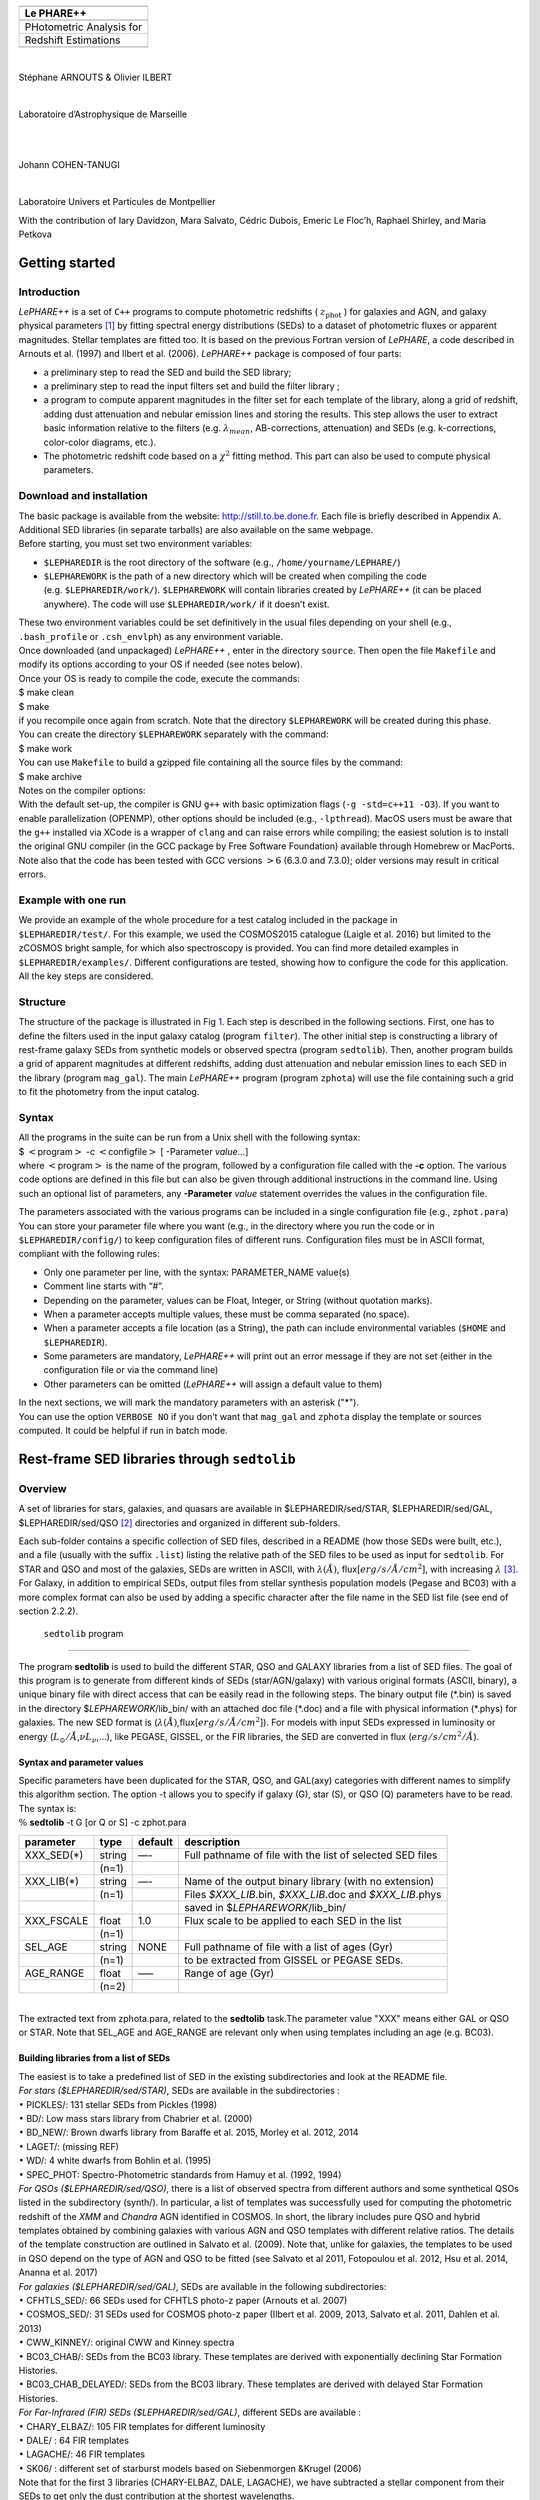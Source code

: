+---------------------------------------------------+
|                                                   |
+---------------------------------------------------+
| **Le PHARE++**                                    |
+---------------------------------------------------+
|                                                   |
+---------------------------------------------------+
|             PHotometric Analysis for              |
+---------------------------------------------------+
|             Redshift Estimations                  |
+---------------------------------------------------+
|                                                   |
+---------------------------------------------------+

| 

Stéphane ARNOUTS & Olivier ILBERT

| 

Laboratoire d’Astrophysique de Marseille

| 

  

| 

Johann COHEN-TANUGI

| 

Laboratoire Univers et Particules de Montpellier

.. container:: center

   With the contribution of Iary Davidzon, Mara Salvato, Cédric Dubois,
   Emeric Le Floc’h, Raphael Shirley, and Maria Petkova

.. _`sect:starter`:

Getting started
===============

.. _`subsect:introduction`:

Introduction
------------

*LePHARE++* is a set of ``C++`` programs to compute photometric
redshifts ( :math:`z_\mathrm{phot}` ) for galaxies and AGN, and galaxy
physical parameters [1]_ by fitting spectral energy distributions (SEDs)
to a dataset of photometric fluxes or apparent magnitudes. Stellar
templates are fitted too. It is based on the previous Fortran version of
*LePHARE*, a code described in Arnouts et al. (1997) and Ilbert et al.
(2006). *LePHARE++* package is composed of four parts:

-  a preliminary step to read the SED and build the SED library;

-  a preliminary step to read the input filters set and build the filter
   library ;

-  a program to compute apparent magnitudes in the filter set for each
   template of the library, along a grid of redshift, adding dust
   attenuation and nebular emission lines and storing the results. This
   step allows the user to extract basic information relative to the
   filters (e.g. :math:`\lambda_{mean}`, AB-corrections, attenuation)
   and SEDs (e.g. k-corrections, color-color diagrams, etc.).

-  The photometric redshift code based on a :math:`\chi^2` fitting
   method. This part can also be used to compute physical parameters.

.. _`subsect:installation`:

Download and installation
-------------------------

| The basic package is available from the website:
  http://still.to.be.done.fr. Each file is briefly described in Appendix
  A. Additional SED libraries (in separate tarballs) are also available
  on the same webpage.
| Before starting, you must set two environment variables:

-  ``$LEPHAREDIR`` is the root directory of the software (e.g.,
   ``/home/yourname/LEPHARE/``)

-  ``$LEPHAREWORK`` is the path of a new directory which will be created
   when compiling the code (e.g. ``$LEPHAREDIR/work/``).
   ``$LEPHAREWORK`` will contain libraries created by *LePHARE++* (it
   can be placed anywhere). The code will use ``$LEPHAREDIR/work/`` if
   it doesn’t exist.

| These two environment variables could be set definitively in the usual
  files depending on your shell (e.g., ``.bash_profile`` or
  ``.csh_envlph``) as any environment variable.
| Once downloaded (and unpackaged) *LePHARE++* , enter in the directory
  ``source``. Then open the file ``Makefile`` and modify its options
  according to your OS if needed (see notes below).
| Once your OS is ready to compile the code, execute the commands:
| $ make clean
| $ make
| if you recompile once again from scratch. Note that the directory
  ``$LEPHAREWORK`` will be created during this phase.
| You can create the directory ``$LEPHAREWORK`` separately with the
  command:
| $ make work
| You can use ``Makefile`` to build a gzipped file containing all the
  source files by the command:
| $ make archive
| Notes on the compiler options:
| With the default set-up, the compiler is GNU ``g++`` with basic
  optimization flags (``-g -std=c++11 -O3``). If you want to enable
  parallelization (OPENMP), other options should be included (e.g.,
  ``-lpthread``). MacOS users must be aware that the ``g++`` installed
  via XCode is a wrapper of ``clang`` and can raise errors while
  compiling; the easiest solution is to install the original GNU
  compiler (in the GCC package by Free Software Foundation) available
  through Homebrew or MacPorts. Note also that the code has been tested
  with GCC versions :math:`>6` (6.3.0 and 7.3.0); older versions may
  result in critical errors.

Example with one run
--------------------

| We provide an example of the whole procedure for a test catalog
  included in the package in
| ``$LEPHAREDIR/test/``. For this example, we used the COSMOS2015
  catalogue (Laigle et al. 2016) but limited to the zCOSMOS bright
  sample, for which also spectroscopy is provided. You can find more
  detailed examples in ``$LEPHAREDIR/examples/``. Different
  configurations are tested, showing how to configure the code for this
  application. All the key steps are considered.

Structure
---------

The structure of the package is illustrated in Fig `1 <#fig:skim>`__.
Each step is described in the following sections. First, one has to
define the filters used in the input galaxy catalog (program
``filter``). The other initial step is constructing a library of
rest-frame galaxy SEDs from synthetic models or observed spectra
(program ``sedtolib``). Then, another program builds a grid of apparent
magnitudes at different redshifts, adding dust attenuation and nebular
emission lines to each SED in the library (program ``mag_gal``). The
main *LePHARE++* program (program ``zphota``) will use the file
containing such a grid to fit the photometry from the input catalog.

.. container:: float
   :name: fig:skim

Syntax
------

| All the programs in the suite can be run from a Unix shell with the
  following syntax:
| $ :math:`<`\ program\ :math:`>` -c :math:`<`\ configfile\ :math:`>` [
  -Parameter *value*...]
| where :math:`<`\ program\ :math:`>` is the name of the program,
  followed by a configuration file called with the **-c** option. The
  various code options are defined in this file but can also be given
  through additional instructions in the command line. Using such an
  optional list of parameters, any **-Parameter** *value* statement
  overrides the values in the configuration file.

The parameters associated with the various programs can be included in a
single configuration file (e.g., ``zphot.para``) You can store your
parameter file where you want (e.g., in the directory where you run the
code or in ``$LEPHAREDIR/config/``) to keep configuration files of
different runs. Configuration files must be in ASCII format, compliant
with the following rules:

-  Only one parameter per line, with the syntax: PARAMETER_NAME value(s)

-  Comment line starts with “#”.

-  Depending on the parameter, values can be Float, Integer, or String
   (without quotation marks).

-  When a parameter accepts multiple values, these must be comma
   separated (no space).

-  When a parameter accepts a file location (as a String), the path can
   include environmental variables (``$HOME`` and ``$LEPHAREDIR``).

-  Some parameters are mandatory, *LePHARE++* will print out an error
   message if they are not set (either in the configuration file or via
   the command line)

-  Other parameters can be omitted (*LePHARE++* will assign a default
   value to them)

| In the next sections, we will mark the mandatory parameters with an
  asterisk ("\*").
| You can use the option ``VERBOSE NO`` if you don’t want that
  ``mag_gal`` and ``zphota`` display the template or sources computed.
  It could be helpful if run in batch mode.

.. _models:

Rest-frame SED libraries through ``sedtolib``
=============================================

Overview
--------

A set of libraries for stars, galaxies, and quasars are available in
$LEPHAREDIR/sed/STAR, $LEPHAREDIR/sed/GAL, $LEPHAREDIR/sed/QSO [2]_
directories and organized in different sub-folders.

Each sub-folder contains a specific collection of SED files, described
in a README (how those SEDs were built, etc.), and a file (usually with
the suffix ``.list``) listing the relative path of the SED files to be
used as input for ``sedtolib``. For STAR and QSO and most of the
galaxies, SEDs are written in ASCII, with :math:`\lambda(\AA)`,
flux[:math:`erg/s/\AA/cm^2`], with increasing :math:`\lambda`\  [3]_.
For Galaxy, in addition to empirical SEDs, output files from stellar
synthesis population models (Pegase and BC03) with a more complex format
can also be used by adding a specific character after the file name in
the SED list file (see end of section 2.2.2).

 ``sedtolib`` program 
----------------------

The program **sedtolib** is used to build the different STAR, QSO and
GALAXY libraries from a list of SED files. The goal of this program is
to generate from different kinds of SEDs (star/AGN/galaxy) with various
original formats (ASCII, binary), a unique binary file with direct
access that can be easily read in the following steps. The binary output
file (\*.bin) is saved in the directory $\ *LEPHAREWORK*/lib_bin/ with
an attached doc file (\*.doc) and a file with physical information
(\*.phys) for galaxies. The new SED format is
(:math:`\lambda(\AA)`,flux[:math:`erg/s/\AA/cm^2`]). For models with
input SEDs expressed in luminosity or energy
(:math:`L_{\odot}/\AA`,\ :math:`\nu L_{\nu}`,...), like PEGASE, GISSEL,
or the FIR libraries, the SED are converted in flux
(:math:`erg/s/cm^2/\AA`).

Syntax and parameter values
~~~~~~~~~~~~~~~~~~~~~~~~~~~

| Specific parameters have been duplicated for the STAR, QSO, and
  GAL(axy) categories with different names to simplify this algorithm
  section. The option -t allows you to specify if galaxy (G), star (S),
  or QSO (Q) parameters have to be read.
| The syntax is:
| :math:`\%` **sedtolib** -t G [or Q or S] -c zphot.para

+-------------+--------+---------+----------------------------------+
| parameter   | type   | default | description                      |
+=============+========+=========+==================================+
| XXX_SED(\*) | string | —-      | Full pathname of file with the   |
|             |        |         | list of selected SED files       |
+-------------+--------+---------+----------------------------------+
|             | (n=1)  |         |                                  |
+-------------+--------+---------+----------------------------------+
| XXX_LIB(\*) | string | —-      | Name of the output binary        |
|             |        |         | library (with no extension)      |
+-------------+--------+---------+----------------------------------+
|             | (n=1)  |         | Files *$XXX_LIB*.bin,            |
|             |        |         | *$XXX_LIB*.doc and               |
|             |        |         | *$XXX_LIB*.phys                  |
+-------------+--------+---------+----------------------------------+
|             |        |         | saved in                         |
|             |        |         | $\ *LEPHAREWORK*/lib_bin/        |
+-------------+--------+---------+----------------------------------+
| XXX_FSCALE  | float  | 1.0     | Flux scale to be applied to each |
|             |        |         | SED in the list                  |
+-------------+--------+---------+----------------------------------+
|             | (n=1)  |         |                                  |
+-------------+--------+---------+----------------------------------+
| SEL_AGE     | string | NONE    | Full pathname of file with a     |
|             |        |         | list of ages (Gyr)               |
+-------------+--------+---------+----------------------------------+
|             | (n=1)  |         | to be extracted from GISSEL or   |
|             |        |         | PEGASE SEDs.                     |
+-------------+--------+---------+----------------------------------+
| AGE_RANGE   | float  | —–      | Range of age (Gyr)               |
+-------------+--------+---------+----------------------------------+
|             | (n=2)  |         |                                  |
+-------------+--------+---------+----------------------------------+

| 
| The extracted text from zphota.para, related to the **sedtolib**
  task.The parameter value "XXX" means either GAL or QSO or STAR. Note
  that SEL_AGE and AGE_RANGE are relevant only when using templates
  including an age (e.g. BC03).

Building libraries from a list of SEDs 
~~~~~~~~~~~~~~~~~~~~~~~~~~~~~~~~~~~~~~~

| The easiest is to take a predefined list of SED in the existing
  subdirectories and look at the README file.
| *For stars ($LEPHAREDIR/sed/STAR)*, SEDs are available in the
  subdirectories :
| :math:`\bullet` PICKLES/: 131 stellar SEDs from Pickles (1998)
| :math:`\bullet` BD/: Low mass stars library from Chabrier et al.
  (2000)
| :math:`\bullet` BD_NEW/: Brown dwarfs library from Baraffe et al.
  2015, Morley et al. 2012, 2014
| :math:`\bullet` LAGET/: (missing REF)
| :math:`\bullet` WD/: 4 white dwarfs from Bohlin et al. (1995)
| :math:`\bullet` SPEC_PHOT: Spectro-Photometric standards from Hamuy et
  al. (1992, 1994)
| *For QSOs ($LEPHAREDIR/sed/QSO)*, there is a list of observed spectra
  from different authors and some synthetical QSOs listed in the
  subdirectory (synth/). In particular, a list of templates was
  successfully used for computing the photometric redshift of the *XMM*
  and *Chandra* AGN identified in COSMOS. In short, the library includes
  pure QSO and hybrid templates obtained by combining galaxies with
  various AGN and QSO templates with different relative ratios. The
  details of the template construction are outlined in Salvato et al.
  (2009). Note that, unlike for galaxies, the templates to be used in
  QSO depend on the type of AGN and QSO to be fitted (see Salvato et al
  2011, Fotopoulou et al. 2012, Hsu et al. 2014, Ananna et al. 2017)
| *For galaxies ($LEPHAREDIR/sed/GAL)*, SEDs are available in the
  following subdirectories:
| :math:`\bullet` CFHTLS_SED/: 66 SEDs used for CFHTLS photo-z paper
  (Arnouts et al. 2007)
| :math:`\bullet` COSMOS_SED/: 31 SEDs used for COSMOS photo-z paper
  (Ilbert et al. 2009, 2013, Salvato et al. 2011, Dahlen et al. 2013)
| :math:`\bullet` CWW_KINNEY/: original CWW and Kinney spectra
| :math:`\bullet` BC03_CHAB/: SEDs from the BC03 library. These
  templates are derived with exponentially declining Star Formation
  Histories.
| :math:`\bullet` BC03_CHAB_DELAYED/: SEDs from the BC03 library. These
  templates are derived with delayed Star Formation Histories.
| *For Far-Infrared (FIR) SEDs ($LEPHAREDIR/sed/GAL)*, different SEDs
  are available :
| :math:`\bullet` CHARY_ELBAZ/: 105 FIR templates for different
  luminosity
| :math:`\bullet` DALE/ : 64 FIR templates
| :math:`\bullet` LAGACHE/: 46 FIR templates
| :math:`\bullet` SK06/ : different set of starburst models based on
  Siebenmorgen &Krugel (2006)
| Note that for the first 3 libraries (CHARY-ELBAZ, DALE, LAGACHE), we
  have subtracted a stellar component from their SEDs to get only the
  dust contribution at the shortest wavelengths.
| To know the format of the SEDs that are used in your list, an
  additional character must be specified after each SED file, allowing
  you to mix in one list of different types of galaxy SEDs. For example,
  you could prepare a new list which includes:
| BC03_CHAB/bc2003_lr_m52_chab_tau03_dust00.ised_ASCII BC03
| BC03_CHAB/bc2003_lr_m62_chab_tau03_dust00.ised_ASCII BC03
| COSMOS_SED/Ell1_A_0.sed
| COSMOS_SED/Ell2_A_0.sed
| In each list, it is possible to comment a template with #.
| For ASCII SED file, no character is required. The character **BC03**
  is used for the Bruzual and Charlot 2003 models. For the BC03
  templates, the file is in ASCII for the C++ version of LePhare, to
  avoid the problem of portability between various systems.
| For the list with FIR SEDs, the character **LW** (as for Long
  Wavelength) is required.

Physical information for the galaxies 
~~~~~~~~~~~~~~~~~~~~~~~~~~~~~~~~~~~~~~

| For the galaxy templates, an additional file is generated by the
  program ``sedtolib`` with some physical properties (\*.phys). This
  information will be used when running the photo-z code to derive
  physical parameters. It contains the following parameters:
| Model Age :math:`L_{UV}` :math:`L_R` :math:`L_K` :math:`L_{IR}` Mass
  SFR Metallicity Tau :math:`D_{4000}`
| where
| Age is expressed in yr
| :math:`L_{UV}` is NUV monochromatic luminosity (Log([erg/s/Hz]))
  (:math:`\int_{2100}^{2500} L_{\lambda} d\lambda /400 * 2300^2/c` ))
| :math:`L_R` is optical r monochromatic luminosity (Log([erg/s/Hz]))
  (:math:`\int_{5500}^{6500} L_{\lambda} d\lambda /1000 * 6000^2/c` ))
| :math:`L_K` is NIR K monochromatic luminosity (Log([erg/s/Hz]))
  (:math:`\int_{21000}^{23000} L_{\lambda} d\lambda /2000 * 22000^2/c`
  ))
| :math:`L_{IR}` is the IR luminosity (Log([:math:`L_{\odot}`]))
| Mass is the stellar mass (:math:`M_{\odot}`), .i.e. the mass truly in
  stars (not the integral of the SFH)
| SFR is the ongoing star formation rate (:math:`M_{\odot}/yr`)
| Metallicity is the Gas metallicity of the galaxy
| Tau is the e-folding parameter for a star formation history with
  SFH=exp(-t/tau) (yr)
| :math:`D_{4000}` is the 4000A break measured as in Bruzual 1983
  (:math:`D_{4000}= \int_{4050}^{4250} F_{\lambda} d\lambda / \int_{3750}^{3950} F_{\lambda} d\lambda`)
| If not available, the parameters are set to -99.
| The IR luminosity (:math:`L_{IR}`) is derived using LW libraries. For
  the Infra-red libraries ( LW: Dale, Lagache, Chary-Elbaz, Siebenmorgen
  & Krugel) the IR luminosity is measured from 8 to 1000 microns. These
  luminosities may be slightly different then the ones quoted by the
  authors due to the different definitions of the :math:`L_{IR}`
  integration limit and because (at least for Dale, Lagache, and
  Chary-Elbaz) we have subtracted the underlying stellar component from
  the original SEDs.

Adding libraries
~~~~~~~~~~~~~~~~

New SEDs can be easily added to the current ones. They must be located
in the appropriate directory (GAL/STAR/QSO). If they are ASCII files
they must be in :math:`\lambda(\AA)`, flux[:math:`erg/s/\AA/cm^2`], with
increasing :math:`\lambda`.

example
-------

| G **-c** zphot.para **-GAL_SED**
  $LEPHAREDIR/sed/GAL/CFHTLS_SED/CFHTLS_MOD.list **-GAL_LIB** LIB_CFHTLS
| This command reads the list of galaxy templates given by the keyword
  **-GAL_SED** (as indicated by **-t** G).
| A binary file LIB_CFHTLS.bin with a LIB_CFHTLS.doc and LIB_CFHTLS.phys
  files are saved in $LEPHAREWORK/lib_bin/.
| S **-c** zphot.para **-STAR_SED** $LEPHAREDIR/sed/STAR/STAR_MOD.list
  **-STAR_LIB** LIB_STAR
| This command reads the list of star templates given by the keyword
  **-STAR_SED** (as indicated by **-t** S).
| A binary file LIB_STAR.bin and a LIB_STAR.doc file are saved in
  $LEPHAREWORK/lib_bin/.
| Q **-c** zphot.para **-QSO_SED** $LEPHAREDIR/sed/QSO/QSO_MOD.list
  **-QSO_LIB** LIB_QSO
| This command reads the list of QSO templates given by the keyword
  **-QSO_SED** (as indicated by **-t** Q).
| A binary file LIB_QSO.bin and a LIB_QSO.doc file are saved in
  $LEPHAREWORK/lib_bin/.
| An example of a misleading command:
| S **-c** zphot.para **-GAL_SED**
  $LEPHAREDIR/sed/GAL/CWW_KINNEY/CWW_MOD.list **-GAL_LIB** LIB_CWW
| This command will work and will read the galaxy templates given by
  **-GAL_SED** but will interprete them as stars rather than galaxies
  because the option is set to S: **-t S** !
| The parameters passed in the command line can also be changed in the
  configuration (zphot.para) file, except -t and -c.

.. _`sec:filter`:

Filters 
========

Several sets of filters, from different telescopes, are available in the
directory ``$LEPHAREDIR/filt/``. You could find most of the standard
filters (like the Johnson-Kron-Cousins in ``filt/jkc``). New set of
filters can be added there.

By default, the filters are stored in ``$LEPHAREDIR/filt/``, but you
could change this repository using the keyword ``FILTER_REP``. With this
keyword, you could indicate if you prefer to store the filters in
another directory.

Description and outputs
-----------------------

| The program **filter** puts together a list of filter response curves,
  and applies some transformations according to the nature of the
  filters. The resulting file in the directory $\ **LEPHAREWORK/filt/**.

.. _syntax-and-parameter-values-1:

Syntax and parameter values
---------------------------

| The syntax is : :math:`\%` **filter -c** zphot.para
| The following parameters are considered:

+----------------+----------------+----------------+----------------+
| Parameters     | type           | default        | description    |
+================+================+================+================+
| FILTER_REP     | string         | $LE            | Name of the    |
|                |                | PHAREDIR/filt/ | repository     |
|                |                |                | containing the |
|                |                |                | filters.       |
+----------------+----------------+----------------+----------------+
|                | (n\            |                |                |
|                |  :math:`=`\ 1) |                |                |
+----------------+----------------+----------------+----------------+
| F              | string         | —-             | filter files   |
| ILTER_LIST(\*) |                |                | separated by a |
|                |                |                | comma.         |
+----------------+----------------+----------------+----------------+
|                | Nfilt not      |                |                |
|                | limited        |                |                |
+----------------+----------------+----------------+----------------+
| TRANS_TYPE     | float          | 0              | Filter         |
|                |                |                | transmission   |
|                |                |                | type: 0=       |
|                |                |                | Energy; 1=     |
|                |                |                | Photon         |
+----------------+----------------+----------------+----------------+
|                | n=1 or n=Nfilt |                |                |
+----------------+----------------+----------------+----------------+
| FILTER_CALIB   | integer        | 0              | Filter         |
|                |                |                | calibration    |
|                |                |                | for long       |
|                |                |                | wavelengths    |
|                |                |                | [0-def].       |
+----------------+----------------+----------------+----------------+
|                | n=1 or n=Nfilt |                |                |
+----------------+----------------+----------------+----------------+
| FILTER_FILE    | string         | filter         | Name of the    |
|                |                |                | file with all  |
|                |                |                | combined       |
|                |                |                | filters .      |
+----------------+----------------+----------------+----------------+
|                | (n\            |                | It is saved in |
|                |  :math:`=`\ 1) |                | $\ **LEPHAR    |
|                |                |                | EWORK/filt/**. |
+----------------+----------------+----------------+----------------+

.. _`sec:filter`:

Parameter descriptions
----------------------

| : all the filter names must be separated by a comma. We assume that
  all the filter files are located in the directory
  **$LEPHAREDIR/filt/**, except if the keyword **FILTER_REP** is
  specified. When writing the set of filters to be used, only the
  pathname after the common string **$LEPHAREDIR/filt/** should be
  specified.
| : Type of the transmission curve for each filter, separated by a
  comma. The number of arguments should match the number of filter but
  if only value is given, which will be use for all the filters.
| The transmissions (:math:`T_{\lambda}`) are dimensionless (in % ),
  however they refer either to a transmission in Energy or Photon which
  will slightly modify the magnitude estimates. The magnitude is :

  .. math:: mag(*) = -2.5 \log_{10} \frac{\int F_{\lambda}(*) R_{\lambda} d\lambda}{\int F_{\lambda}(Vega) R_{\lambda} d\lambda}

  If the transmission curve (:math:`T_{\lambda}`) corresponds to energy
  then :math:`R_{\lambda}=T_{\lambda}`,
| If the transmission curve (:math:`T_{\lambda}`) corresponds to number
  of photons (:math:`N_{\varphi}`) then
  :math:`R_{\lambda}= \lambda T_{\lambda}` :

  .. math::

     N_{\varphi} =  \frac{ F_{\lambda} d\lambda }{h\ \nu} = \frac{F_{\lambda} \lambda d\lambda }{h\ c} \rightarrow  
      mag(*)=-2.5 \log_{10} \frac{\int F_{\lambda}(*) \lambda T_{\lambda} d\lambda}{\int F_{\lambda}(Vega) \lambda T_{\lambda} d\lambda}  \rightarrow  R_{\lambda}=\lambda T_{\lambda}

  When building the filter library, the filter shape is changed with
  respect to the original one as follows :

  .. math:: R_{\lambda}=T_{\lambda} ( \frac{\lambda}{< \lambda >})^{tt}

  , where :math:`tt` is the value of TRANS_TYPE parameter and
  :math:`< \lambda >` is the mean wavelength of the filter.
| The modification of filter shape can be significant for long
  wavelength filters and when the filter is broad. Nevertheless it is
  often not the dominant source of errors with respect to other
  uncertainties relative to QE-CCD, telescope transmission, atmospheric
  extinction shape etc...
| In the output filter file specified by the keyword **FILTER_FILE**, we
  save the values (:math:`\lambda (\AA)`,\ :math:`R_{\lambda}`).
| : This keyword allow to consider specific calibrations at long
  wavelengths in order to apply a correction factor to the original flux
  estimated by LEPHARE (see section `3.5 <#sec:filtcalib>`__ for more
  details).
| We define the correction factor as
  fac_corr\ :math:`=\frac{\int  R_{\nu} d\nu}{\int \frac{B_{\nu}}{B_{\nu_0}} R_{\nu} d\nu}= \frac{\int  R_{\lambda} d\lambda/\lambda^2}{1/\lambda_0^2 \int \frac{B_{\lambda}}{B_{\lambda_0}} R_{\lambda} d\lambda}`,
  where :math:`B_{\nu}` is the reference spectrum used to calibrate the
  filters and :math:`\lambda_0` is the effective wavelength defined as
  :math:`\lambda_{0}= \frac{\int R_{\lambda} B_{\lambda} \lambda d\lambda}{\int R_{\lambda}  B_{\lambda}  d\lambda}`.
| The value of **FILTER_CALIB** allows to describe different
  combinations of :math:`\nu_0` and :math:`B_{\nu}`:
| : :math:`\frac{B_{\nu}}{B_{\nu_0}}=1` or :math:`B_{\nu}=ctt`. This is
  the default value used in LEPHARE.
| : :math:`\nu B_{\nu}=ctt`. This describes the SPITZER/IRAC, ISO
  calibrations
| : :math:`B_{\nu}=\nu`. This describes the sub-mm calibrations.
| : :math:`B_{\nu}=`\ black body at T=10,000K.
| : A mix calibration with :math:`\nu_0` defined from
  :math:`\nu B_{\nu}=ctt` and the flux estimated as
  :math:`B_{\nu}=`\ black body at T=10,000K. This appears to be the
  adopted scheme for the SPITZER/MIPS calibration.
| : Similar mix calibration with :math:`\nu_0` defined from
  :math:`\nu B_{\nu}=ctt` and the flux estimated as :math:`B_{\nu}=\nu`.
  This may reflect the SCUBA calibration.

Filter informations
-------------------

Standard filter informations
~~~~~~~~~~~~~~~~~~~~~~~~~~~~

| As an example, using default values listed in the configuration file
  zphot.para.

+--------------+------------------------------------------------------+
| FILTER_LIST  | tmp/f300.pb,tmp/f450.pb,                             |
|              | tmp/f606.pb,tmp/f814.pb,tmp/Jbb.pb,tmp/H.pb,tmp/K.pb |
+--------------+------------------------------------------------------+
| TRANS_TYPE   | 0                                                    |
+--------------+------------------------------------------------------+
| FILTER_CALIB | 0                                                    |
+--------------+------------------------------------------------------+
| FILTER_FILE  | HDF.filt                                             |
+--------------+------------------------------------------------------+
|              |                                                      |
+--------------+------------------------------------------------------+

| Run the program ::math:`\%` **filter -c** zphot.para.
| It generates the file HDF.filt by combining all filters and saved it
  in $\ *LEPHAREWORK*/filt.
| It returns informations about the filters on screen. Another stand
  alone program allows also to read informations about existing filter
  list (with :math:`\%` **filter_info -f** HDF.filt).
| The following informations are written on the screen :

+-------+----+-------+-------+-------+-------+-------+-------+-------+-----+-------+-------+
| #NAME | ID | :m    | :ma   | FWHM  | ABcor | TGcor | VEGA  | :m    | CAL | :mat  | Fac   |
|       |    | ath:` | th:`\ |       |       |       |       | ath:` |     | h:`\l |       |
|       |    | \lamb | lambd |       |       |       |       | M_{\o |     | ambda |       |
|       |    | da_{m | a_{ef |       |       |       |       | dot}^ |     | _{0}` |       |
|       |    | ean}` | f}^{V |       |       |       |       | {AB}` |     |       |       |
|       |    |       | ega}` |       |       |       |       |       |     |       |       |
+-------+----+-------+-------+-------+-------+-------+-------+-------+-----+-------+-------+
| F300W | 1  | 0     | 0     | 0     | 1.398 | 99.99 | -2    | 7.433 | 0   | 0     | 1.000 |
|       |    | .2999 | .2993 | .0864 |       |       | 1.152 |       |     | .2999 |       |
+-------+----+-------+-------+-------+-------+-------+-------+-------+-----+-------+-------+
| F450W | 2  | 0     | 0     | 0     | -     | -     | -2    | 5.255 | 0   | 0     | 1.000 |
|       |    | .4573 | .4513 | .1077 | 0.074 | 0.339 | 0.609 |       |     | .4573 |       |
+-------+----+-------+-------+-------+-------+-------+-------+-------+-----+-------+-------+
| F606W | 3  | 0     | 0     | 0     | 0.095 | 0.161 | -2    | 4.720 | 0   | 0     | 1.000 |
|       |    | .6028 | .5827 | .2034 |       |       | 1.367 |       |     | .6028 |       |
+-------+----+-------+-------+-------+-------+-------+-------+-------+-----+-------+-------+
| F814W | 4  | 0     | 0     | 0     | 0.417 | 0.641 | -2    | 4.529 | 0   | 0     | 1.000 |
|       |    | .8013 | .7864 | .1373 |       |       | 2.322 |       |     | .8013 |       |
+-------+----+-------+-------+-------+-------+-------+-------+-------+-----+-------+-------+
| Jbb   | 5  | 1     | 1     | 0     | 0.890 | 99.99 | -2    | 4.559 | 0   | 1     | 1.000 |
|       |    | .2370 | .2212 | .2065 |       |       | 3.748 |       |     | .2370 |       |
+-------+----+-------+-------+-------+-------+-------+-------+-------+-----+-------+-------+
| H     | 6  | 1     | 1     | 0     | 1.361 | 99.99 | -2    | 4.702 | 0   | 1     | 1.000 |
|       |    | .6460 | .6252 | .3377 |       |       | 4.839 |       |     | .6460 |       |
+-------+----+-------+-------+-------+-------+-------+-------+-------+-----+-------+-------+
| K     | 7  | 2     | 2     | 0     | 1.881 | 99.99 | -2    | 5.178 | 0   | 2     | 1.000 |
|       |    | .2210 | .1971 | .3967 |       |       | 6.012 |       |     | .2210 |       |
+-------+----+-------+-------+-------+-------+-------+-------+-------+-----+-------+-------+

| 
| where :
| Col 1 : Name put in the first row of the filter file
| Col 2 : incremental number
| Col 3 : Mean wavelength (:math:`\mu m`) :
  :math:`\int R_{\lambda} \lambda d\lambda / \int R_{\lambda} d\lambda`
| Col 4 : Effective wavelength with Vega (:math:`\mu m`) :
  :math:`\int R_{\lambda} F_{\lambda}(Vega)\lambda d\lambda / \int R_{\lambda}F_{\lambda}(Vega) d\lambda`
| Col 5 : Full Width at Half of Maximum (:math:`\mu m`)
| Col 6 : AB Correction where :math:`m_{AB} = m_{VEGA} + ABcor`
| Col 7 : Thuan Gunn correction where :math:`m_{TG} = m_{VEGA} + TGcor`.
  (99.99 if undefined)
| Col 8 : VEGA magnitude :
  :math:`2.5\log_{10}(\int R_{\lambda} F_{\lambda}(Vega) d\lambda / \int R_{\lambda} d\lambda`)
| Col 9 : AB absolute magnitude of the sun (:math:`M^{AB}_{\nu,\odot}`)
   [4]_
| Col 10: value of the calibration used for
  (:math:`B_{\nu}/B_{\nu_0}`,\ :math:`\nu_0`) in **FILTER_CALIB**
| Col 11: Effective wavelength (:math:`\mu m`)
  :math:`\lambda_{0}^{B_{\nu}}= \frac{\int R_{\lambda} B_{\lambda} \lambda d\lambda}{\int R_{\lambda}  B_{\lambda}  d\lambda}`.
| Col 12: Correction factor to be applied to the original flux measured
  by LEPHARE. This correction is included in the programs **mag_gal**
  and **mag_star** as :math:`flux^{cor}= flux^{LePhare}\times`\ fac_cor

Extinction informations
~~~~~~~~~~~~~~~~~~~~~~~

| The stand alone program (**filter_extinc**) returns information about
  atmospheric extinctions and galactic extinctions.
| A set of atmospheric extinction curves and galactic extinction laws
  are available in $LEPHAREDIR/ext/ directory. It includes Calzetti and
  Prevot extinction laws. The Cardelli law is hardcoded in the programs
  and is the default law for the galactic extinction.
| % **filter_extinc** -c COSMOS.para -FILTER_FILE filter_test.dat
| It returns:
| #######################################
| # Computing ATMOSPHERIC AND GALACTIC EXTINCTION
| # with the following options:

=============================== =================
# Filters:                      filter_extinc.dat
# Atmospheric extinction curve: extinc_etc.dat
# Galactic extinction curve:    CARDELLI
# Output file:                  filter_extinc.dat
=============================== =================

| 
| #######################################

====================== ================ ======== ============
Filters                Ext(mag/airmass) Albda/Av Albda/E(B-V)
cosmos/u_cfht          0.486            1.504    4.663
cosmos/B_subaru        0.264            1.297    4.020
cosmos/V_subaru        0.141            1.006    3.118
cosmos/r_subaru        0.096            0.858    2.659
cosmos/i_subaru        0.052            0.643    1.992
cosmos/suprime_FDCCD_z 0.027            0.471    1.461
vista/Y                0.049            0.391    1.211
vista/J                0.096            0.281    0.871
vista/H                0.100            0.181    0.562
vista/K                0.100            0.118    0.364
====================== ================ ======== ============

| 
| Col 2 : Mean atmospheric extinction (mag/airmass) using (EXT_CURVE):
  :math:`A_{\lambda}= \int R_{\lambda} Ext(\lambda) d\lambda / \int R_{\lambda} d\lambda`
| :math:`Ext(\lambda)` comes from any atmospheric extinction curve that
  is put in $\ *LEPHAREDIR*/ext/.
| Col 3 : Mean galactic attenuation (in :math:`A(\lambda)/A_V`) using
  the galactic extinction law (GAL_CURVE). Col 4 : Mean galactic
  attenuation (in :math:`A(\lambda)//E(B-V)`) as a function of color
  excess (E(B-V)) assuming :math:`A_V=R_V\times E(B-V)`.
| For :math:`R_V` coefficients, we assume :math:`R_V=3.1` for most
  extinction laws but Calzetti (:math:`R_V=4.05`) and Prevost
  (:math:`R_V=2.72`).
| Others extinction laws can be added by following the format
  (:math:`\lambda(\AA) , k_{\lambda}`).

.. container:: float
   :name: fig:ext

.. _`sec:filtcalib`:

Application to long wavelengths 
--------------------------------

LEPHARE has been developped for the optical-NIR domain but can be used
at shorter (UV) and longer wavelengths (FIR, submm and radio). In
particular extensive tests have been performed in the long wavelength
domain by E. Le Floc’h to evaluate the photometric accuracy. Some issues
have to be considered :

-  the Vega spectrum is not defined at :math:`\lambda\ge 160\mu m`.
   Thus, AB magnitudes should be used as standard when combining a large
   wavelength domain.

-  The bandpass in radio domain is very narrow and does not require to
   convolve through the filter. However the structure of LEPHARE
   requires to implement a transmission curves for the radio frequencies
   in similar way as in shorter wavelengths.

More important, at long wavelengths the equivalent fluxes are taken as
the monochromatic flux density calculated at the effective wavelength of
the filter and for a reference spectum that would result in the same
energy received on the detector:

.. math:: <F_{\nu}> = \frac{\int F_{\nu} R_{\nu} d\nu}{\int \frac{B_{\nu}}{B_{\nu_0}} R_{\nu} d\nu}

where :math:`B_\nu` is the reference spectrum and :math:`\nu_0` the
effective frequency of the filter. In LEPHARE, the flux estimates are
equivalent to consider :math:`\frac{B_{\nu}}{B_{\nu_0}}=1`
(:math:`B_{\nu}=ctt`). Therefore there is a correction factor to account
for with respect to the original flux estimated by LEPHARE. This
correction is :

.. math:: <F_{\nu}>^{COR} = <F_{\nu}>^{LePhare} \times \frac{\int R_{\nu} d\nu}{\int \frac{B_{\nu}}{B_{\nu_0}} R_{\nu} d\nu}

| At long wavelengths, different conventions have been used for the
  reference spectrum. As an example: SPITZER/IRAC uses a flat spectrum
  (:math:`\nu B_{\nu}=ctt`) as well as ISO; SPITZER/MIPS uses a
  blackbody with temperature T=10000K while SCUBA uses planets which
  have SEDs in submillimeter very close to :math:`B_{\nu}=\nu`. The
  keyword FILTER_CALIB is used to account for these different
  calibration scheme (see section `3.3 <#sec:filter>`__).
| One additional effect is the way the effective wavelength is defined.
  In the case of MIPS, the effective wavelength seems to be defined,
  according to the MIPS handbook, as :math:`\nu B_{\nu}=ctt` while the
  reference spectrum is a black body. This mix definition can be
  described with **FILTER_CALIB=4**.
| In the table below we report the effective wavelengths and the
  correction factors that are applied to LEPHARE fluxes for a set of
  filters spanning from NIR (K band), MIR (SPITZER/IRAC), FIR
  (SPITZER/MIPS), sub-mm (SCUBA) to radio (VLA: 1.4GHz).

+-------+-------+-------+-----+-------+-------+-----+-------+-------+
| #NAME | :m    | :m    | CAL | :mat  | Fac   | CAL | :mat  | Fac   |
|       | ath:` | ath:` |     | h:`\l |       |     | h:`\l |       |
|       | \lamb | M_{\o |     | ambda |       |     | ambda |       |
|       | da_{m | dot}^ |     | _{0}^ |       |     | _{0}^ |       |
|       | ean}` | {AB}` |     | {B_{\ |       |     | {B_{\ |       |
|       |       |       |     | nu}}` |       |     | nu}}` |       |
+=======+=======+=======+=====+=======+=======+=====+=======+=======+
| K     | 2     | 5.178 | 0   | 2     | 1.000 | 0   | 2     | 1.000 |
|       | .2210 |       |     | .2210 |       |     | .2210 |       |
+-------+-------+-------+-----+-------+-------+-----+-------+-------+
| I     | 3     | 6.061 | 1   | 3     | 1.004 | 1   | 3     | 1.004 |
| RAC_1 | .5634 |       |     | .5504 |       |     | .5504 |       |
+-------+-------+-------+-----+-------+-------+-----+-------+-------+
| I     | 4     | 6.559 | 1   | 4     | 1.004 | 1   | 4     | 1.004 |
| RAC_2 | .5110 |       |     | .4930 |       |     | .4930 |       |
+-------+-------+-------+-----+-------+-------+-----+-------+-------+
| I     | 5     | 7.038 | 1   | 5     | 1.005 | 1   | 5     | 1.005 |
| RAC_3 | .7593 |       |     | .7308 |       |     | .7308 |       |
+-------+-------+-------+-----+-------+-------+-----+-------+-------+
| I     | 7     | 7.647 | 1   | 7     | 1.011 | 1   | 7     | 1.011 |
| RAC_4 | .9595 |       |     | .8723 |       |     | .8723 |       |
+-------+-------+-------+-----+-------+-------+-----+-------+-------+
| 24mic | 23    | 9.540 | 4   | 23    | 0.968 | 3   | 23    | 1.006 |
|       | .8437 |       |     | .6750 |       |     | .2129 |       |
+-------+-------+-------+-----+-------+-------+-----+-------+-------+
| 70mic | 72    | 1     | 4   | 71    | 0.932 | 3   | 68    | 1.013 |
|       | .5579 | 2.213 |     | .4211 |       |     | .4725 |       |
+-------+-------+-------+-----+-------+-------+-----+-------+-------+
| 1     | 156   | 1     | 4   | 155   | 0.966 | 3   | 152   | 1.007 |
| 60mic | .9636 | 3.998 |     | .8945 |       |     | .6311 |       |
+-------+-------+-------+-----+-------+-------+-----+-------+-------+
| 8     | 866   | nan   | 5   | 865   | 0.997 | 2   | 862   | 1.000 |
| 50mic | .7652 |       |     | .3377 |       |     | .4710 |       |
+-------+-------+-------+-----+-------+-------+-----+-------+-------+
| VLA_1 | 2     | nan   | 5   | 2     | 1.000 | 2   | 2     | 1.000 |
| .4GHz | 14300 |       |     | 14248 |       |     | 14145 |       |
|       |       |       |     | .3782 |       |     | .1645 |       |
+-------+-------+-------+-----+-------+-------+-----+-------+-------+

| 
| As can be seen from this table :
| :math:`\bullet` For K band, we use FILTER_CALIB=0, so no correcting
  factor is applied.
| :math:`\bullet` For IRAC bands , we adopt :math:`\nu B_{\nu}=ctt`
  (FILTER_CALIB=1). The correction factors are less than 1% and can be
  neglected.
| :math:`\bullet` For MIPS bands (24, 70, 160\ :math:`\mu m`), we adopt
  :math:`B_{\nu}=BB(T=10,000K)` and :math:`\lambda_0` defined as
  :math:`\nu B_ {\nu}=ctt` (FILTER_CALIB=4), which seems to better
  reflect the current MIPS calibration. In this case, correction factors
  between 3% to 7% are applied to the theoretical magnitudes estimated
  with **mag_gal** program. However, we also compare the correction
  factors when both :math:`\lambda_0` and :math:`B_{\nu}` refer to a
  black body at T=10,000K (FILTER_CALIB=3). In this case, the
  corrections become negligeable with :math:`\sim`\ 1%.
| :math:`\bullet` For sub-mm (SCUBA, 850\ :math:`\mu m`) and radio (VLA:
  1.4GHz) wavelengths, no correction is required
| As a general conclusion, the flux measured by LEPHARE appear accurate
  at a level of 1% with respect to most of the calibration scheme
  considered at long wavelength and thus no correction is required. A
  special warning for MIPS calibration, where depending on the
  calibration scheme, a correction up to 7%, may be applied.

Requirement to create a new filter
----------------------------------

| Filters are ASCII files with the following format :
| In first row : #   SHORT_NAME_of_FILTER      ADD_COMMENTS
| In next rows : :math:`\lambda (\AA)` Transmission
| Wavelengths must be in increasing order. It is better to put the
  lowest and highest :math:`\lambda` with Transmission=0. The units of
  Transmission are not considered
| In the c++ version, the header, the transmission at 0 on the edges,
  and the transmission sorted in lambda are done internally if not
  prepared by the user.
| As an exemple : I create filter pippo.pb and put it in
  $LEPHAREDIR/filt/pippo.pb :

======= ================================
# PIPPO This is close to window function
5000    0
5001    1
5999    1
6000    0
======= ================================

| 

.. _`sec:mag_gal`:

Predicted magnitudes for galaxy/qso/stars libraries : **mag_gal**
=================================================================

.. _description-and-outputs-1:

Description and outputs
-----------------------

| The **mag_gal** program predicts the magnitudes expected for
  GALAXY/QSO/STAR templates at various redshifts. It establishes the
  flux library which will be compared later to the data.
| For a set of filters given by **-FILTER_FILE** and an input SED
  library defined by **-GAL_LIB_IN**, the magnitudes are computed at
  different redshifts defined by **-Z_STEP**. Extinctions can be applied
  as specified by the three keywords (**-EXTINC_LAW, -MOD_EXTINC,
  -EB_V**). If evolving stellar population models are used, the
  cosmology (**-COSMOLOGY**) will allow to reject models older than the
  age of the universe. The magnitude in VEGA or AB (defined by
  **-MAGTYPE**) are saved in the binary file defined by **-GAL_LIB_OUT**
  in $LEPHAREWORK/lib_mag/ with an attached doc file.
| An output file (**-LIB_ASCII YES** ) is written to check the
  magnitudes, color tracks with redshift ....

.. _syntax-and-parameter-values-2:

Syntax and parameter values
---------------------------

| The usual syntax : :math:`\%` **mag_gal -t** G (or Q, or S) **-c**
  zphot.para
| The parameters values :
| (XXX means either GAL/QSO/STAR and are selected with **-t G** / **-t
  Q** ) / **-t S** )

+-----------------+------------------+----------+------------------+
| Parameters      | type             | default  | description      |
+=================+==================+==========+==================+
| FILTER_FILE(\*) | string           | —-       | Name of the      |
|                 |                  |          | filter file      |
+-----------------+------------------+----------+------------------+
|                 | (                |          | file must exist  |
|                 | n\ :math:`=`\ 1) |          | in               |
|                 |                  |          | $\ *LE           |
|                 |                  |          | PHAREWORK*/filt/ |
+-----------------+------------------+----------+------------------+
| XXX_LIB_IN(\*)  | string           | —-       | Name of the      |
|                 |                  |          | GALAXY/QSO/STAR  |
|                 |                  |          | binary library   |
|                 |                  |          | (with no         |
|                 |                  |          | extension)       |
+-----------------+------------------+----------+------------------+
|                 |                  |          | created by       |
|                 |                  |          | **sedtolib**;    |
+-----------------+------------------+----------+------------------+
|                 | (n=1)            |          | Files must exist |
|                 |                  |          | in               |
|                 |                  |          | $\ *LEPHA        |
|                 |                  |          | REWORK*/lib_bin/ |
+-----------------+------------------+----------+------------------+
| XXX_LIB_OUT(\*) | string           | —-       | Name of the      |
|                 |                  |          | magnitude binary |
|                 |                  |          | library (with no |
|                 |                  |          | extension)       |
+-----------------+------------------+----------+------------------+
|                 | (n=1)            |          | files            |
|                 |                  |          | *$GAL[Q          |
|                 |                  |          | SO]_LIB_OUT*.bin |
|                 |                  |          | (.doc)           |
+-----------------+------------------+----------+------------------+
|                 |                  |          | are saved in     |
|                 |                  |          | $\ *LEPHA        |
|                 |                  |          | REWORK*/lib_mag/ |
+-----------------+------------------+----------+------------------+
| MAGTYPE(\*)     | string           | —-       | Magnitude type   |
|                 |                  |          | (AB or VEGA)     |
+-----------------+------------------+----------+------------------+
|                 |                  |          |                  |
+-----------------+------------------+----------+------------------+
| ZGRID_TYPE      | int              | 0        | 0: constant step |
|                 |                  |          | in redshift      |
+-----------------+------------------+----------+------------------+
|                 | (n=1)            |          | 1: evolving step |
|                 |                  |          | in redshift as   |
|                 |                  |          | :math:`          |
|                 |                  |          | dz \times (1+z)` |
+-----------------+------------------+----------+------------------+
| Z_STEP          | float            | 0.04,0,6 | dz,zmin,zmax:    |
|                 |                  |          | redshift step    |
|                 |                  |          | (dz),            |
+-----------------+------------------+----------+------------------+
|                 | (n=3)            |          | the minimum      |
|                 |                  |          | (zmin) and the   |
|                 |                  |          | maximum redshift |
|                 |                  |          | (zmax).          |
+-----------------+------------------+----------+------------------+
| COSMOLOGY(\*)   | float            | —-       | :math:`H_0`,     |
|                 |                  |          | :                |
|                 |                  |          | math:`\Omega_0`, |
|                 |                  |          | :m               |
|                 |                  |          | ath:`\Lambda_0`. |
|                 |                  |          | Used for age     |
|                 |                  |          | constraints.     |
+-----------------+------------------+----------+------------------+
|                 | (n=3)            |          |                  |
+-----------------+------------------+----------+------------------+
| EXTINC_LAW      | string           | NONE     | Extinction laws  |
|                 |                  |          | to be used (in   |
|                 |                  |          | $\ *LEP          |
|                 |                  |          | HAREDIR*/ext/\*) |
+-----------------+------------------+----------+------------------+
|                 | (n\              |          | several files    |
|                 | :math:`\le`\ 10) |          | separated by     |
|                 |                  |          | comma            |
+-----------------+------------------+----------+------------------+
| MOD_EXTINC      | integer          | 0,0      | Range of models  |
|                 |                  |          | for which        |
|                 |                  |          | extinction will  |
|                 |                  |          | be applied       |
+-----------------+------------------+----------+------------------+
|                 | (n\              |          | The numbers      |
|                 | :math:`\le`\ 20) |          | refer to the     |
|                 |                  |          | models in the    |
|                 |                  |          | *$GAL_SED* list  |
+-----------------+------------------+----------+------------------+
|                 |                  |          | Number of values |
|                 |                  |          | must be twice    |
|                 |                  |          | the number of    |
|                 |                  |          | extinction laws. |
+-----------------+------------------+----------+------------------+
| EB_V            | float            | 0.       | Reddening color  |
|                 |                  |          | excess E(B-V)    |
|                 |                  |          | values to be     |
|                 |                  |          | applied          |
+-----------------+------------------+----------+------------------+
|                 | (n\ :            |          | values separated |
|                 | math:`\le`\ 100) |          | by comma.        |
+-----------------+------------------+----------+------------------+
| EM_LINES        | string           | NO       | Add contribution |
|                 |                  |          | of emission      |
|                 |                  |          | lines and        |
|                 |                  |          | specify          |
+-----------------+------------------+----------+------------------+
|                 | (n=1)            |          | how to derive    |
|                 |                  |          | them             |
|                 |                  |          | (``EMP_UV``,     |
|                 |                  |          | ``EMP_SFR``,     |
|                 |                  |          | ``PHYS``)        |
+-----------------+------------------+----------+------------------+
| EM_DISPERSION   | float            | 1        | the emission     |
|                 |                  |          | lines can vary   |
|                 |                  |          | by these         |
|                 |                  |          | fractions from   |
|                 |                  |          | the expected     |
+-----------------+------------------+----------+------------------+
|                 |                  |          | value (example   |
|                 |                  |          | 0.5,1.,1.5)      |
+-----------------+------------------+----------+------------------+
| ADD_DUSTEM      | string           | NO       | Add the dust     |
|                 |                  |          | emission in      |
|                 |                  |          | templates when   |
|                 |                  |          | missing.         |
+-----------------+------------------+----------+------------------+
|                 |                  | (n=1)    | This is based on |
|                 |                  |          | the energy       |
|                 |                  |          | absorbed over    |
|                 |                  |          | the UV-optical   |
|                 |                  |          | range.           |
+-----------------+------------------+----------+------------------+
| LIB_ASCII       | string           | NO       | ASCII file with  |
|                 |                  |          | magnitudes saved |
|                 |                  |          | in               |
|                 |                  |          | $\ *LEPHAREWORK* |
+-----------------+------------------+----------+------------------+
|                 | (n=1)            |          | called           |
|                 |                  |          | *$GAL[Q          |
|                 |                  |          | SO]_LIB_OUT*.dat |
+-----------------+------------------+----------+------------------+

The extinction laws and dust emission
-------------------------------------

| A set of extinction laws are available in the directory
  (``$LEPHAREDIR/ext/``). Several extinction laws can be used and set up
  in the keyword **-EXTINC_LAW**. Each extinction law will be applied to
  a range of SED models specified by the keywords **-MOD_EXTINC**. The
  model number corresponds to the rank in the list of SEDs used in
  **-GAL_SED**. The number of models must be twice the number of
  extinction laws. The different values of reddening excess E(B-V) are
  given in the keyword **-EB_V** and will apply to all extinction laws.
  The extinguished flux is :
  :math:`F_{\lambda}^e = F_{\lambda}^0\  10^{-0.4 A_{\lambda}}=  F_{\lambda}^0\  10^{-0.4 k_{\lambda} E(B-V)}`
| If extinction is applied, a new estimate of the IR dust luminosity is
  computed by measuring the amount of light absorbed. Some templates
  don’t include dust emission. We add the possibility of having the dust
  emission by using ADD_DUSTEM YES. In such case, we use the templates
  from Bethermin et al. (2012) and sum their flux contribution to the
  stellar template (e.g. BC03). **Don’t use this option if your
  templates already include dust emission**. The B12 templates are
  different for each redshift. However, a current limitation of the code
  is that an incorrect dust SED is displayed in the .spec file (while
  the fit is correct). Therefore, we use by default only one B12
  template at :math:`z=0`. The fit will be correct if you use all
  templates (but not the final display).

The Emission lines
------------------

The role of nebular emission lines in medium- and even broad-band
filters has been shown to be essential in several cases (Ilbert et 2009,
Schearer et al. 2009, Labbe et al. 2013, Stefanon et al. 2015). Some
templates already include emission lines. In this case, you could use
**EM_LINES NO** to avoid creating additional ones. To include emission
lines in the template SEDs if they don’t exist, one of the available
methods must be selected through the parameter **EM_LINES**. There are
three different options:

-  **EMP_UV** LePHARE accounts for the contribution of emission lines
   with a simple recipe based on the Kennicutt (1998) relations. The SFR
   is estimated from UV luminosity, which in turn defines the
   H\ :math:`\alpha` luminosity. Intensity of other lines
   (:math:`Ly_{\alpha}`, :math:`H_{\alpha}`, :math:`H_{\beta}`, [OII],
   OIII[4959] and OIII[5007]) are defined accordingly by using the flux
   ratios provided in Ilbert et al. (2009) and slightly adjusted since.
   The UV luminosity is derived directly from the SED template. Emission
   lines are not considered in red galaxies with
   :math:`(NUV-r)_{ABS}\ge 4` (rest frame, dust corrected color). This
   option works for any kind of input template.

-  **EMP_SFR** At present, this option can be used only with BC03
   templates. This option can be used with SED templates that have SFR
   already defined (BC03). The SFR is converted in H\ :math:`\alpha`
   according to Kennicutt (1998). It skips the conversion from UV to SFR
   done with the option **EMP_UV**.

-  **PHYS** At present, this option can be used only with BC03
   templates. For each of them, LePhare reads metallicity, fraction of
   photoionizing photons, and other physical quantities needed as input
   in a model (Schearer et al. 2009) that quantifies flux emitted by
   several emission lines. To see details and applications of this
   method in Shun et al. (2019, in prep).

In all the methods, dust attenuation is applied to the emission line
according the continuum value. The MW (Seaton 1979) extinction curve is
considered for the emission lines. A factor :math:`f` is introduce
between the E(B-V) obtained for the stellar content and the E(B-V)
considered for the emission lines. This value is taken as 1.

With the option **EM_DISPERSION**, the emission lines can vary from the
standard value; for example by setting the option to -EM_DISPERSION
0.5,1.,1.5 the code generates three SEDs with identical characteristics,
except the lines will have the standard flux (prescribed by the EMP\_ or
PHY recipe) and :math:`\pm50\%` of that value.

Even if emission lines have been built for the entire library, during
any SED fitting run the user can decide to ignore them for a given
subset of models (see ADD_EMLINES option in Section `5.4 <#fit>`__).

This option is not appropriated for the quasars samples.

ASCII ouput file
----------------

| An output file is produces in the current directory if **-LIB_ASCII
  YES**. It has the same root name as the binary file with extension
  .dat and contains the following informations :
| Model, Extinc-law, E(B-V), :math:`L_{TIR}(L_{\odot})`, Z, DMod,
  Age(yr), nrec, n , (mag(i),i=1,n),(kcor(i),i=1,n)
| where Model is the number of models based on the original list,
  Extinc-law refers to the number of the extinction laws used,
  :math:`L_{TIR}` the new estimate of the IR luminosity, DMod is the
  distance modulus, nrec is a record (internal use), n the number of
  filters, mag(i) the magnitudes in all filters and kcor(i), the k
  correction in all filters.

Sizing the library
------------------

| You must be aware that the size of the library becomes quickly huge if
  you do not pay attention. You can estimate its size by considering the
  following numbers :
| # of models x # of age x # of z steps x # of extinction law x # of
  EB-V
| For exemple, 10 SEDs with 60 ages, 2 extinction laws and 6 E(B-V) and
  150 z steps will exceed 1,000,000 rows.

.. _example-1:

 Example
--------

| **mag_gal -t Q -c** zphot.para **-FILTER_FILE HDF.filt**
  **-QSO_LIB_IN** LIB_QSO **-QSO_LIB_OUT** QSO_HDF **-EXTINC_LAW** NONE
| It will generate the magnitudes for the QSO library (LIB_QSO.bin)
  through the filters HDF.filt. Those two files have been created during
  the two previous steps. No extinction will be applied. The output
  QSO_HDF.bin and QSO_HDF.doc are saved in $LEPHAREWORK/lib_mag/
| zphot.para **-FILTER_FILE HDF.filt** **-GAL_LIB_IN** LIB_CWW
  **-GAL_LIB_OUT** CWW_HDF **-EXTINC_LAW**
  SMC_prevot.dat,SB_calzetti.dat **-MOD_EXTINC** 3,6,4,8 **-EB_V**
  0.,0.05,0.1,0.2,0.3 **-LIB_ASCII** YES
| It will generate the magnitudes for the galaxy library (LIB_CWW) and
  HDF.filt. The library LIB_CWW is built with the following option in
  sedtolib:
| **sedtolib -t G -c** zphot.para **-GAL_SED**
  $LEPHAREDIR/sed/GAL/CWW_KINNEY/CWW_MOD.list **-GAL_LIB** LIB_CWW
| CWW_MOD.list contains the following SEDs : 1:Ell, 2:Sbc, 3:Scd, 4:Im,
  5:SB1, 6:SB2, 7:SB3, 8:SB4.
| The two extinction laws are applied as follows :
| :math:`\bullet` SMC_prevost is used for models Scd (3), Im(4), SB1(5),
  SB2(6)
| :math:`\bullet` SB_calzetti is used for models Im(4), SB1(5), SB2(6),
  SB3(7), SB4 (8)
| The overlapping models (Im, SB1 and SB2) will be extinguished with the
  2 extinction laws.
| For both extinctions, the same values of E(B-V) are used.
| The files CWW_HDF.bin and CWW_HDF.doc are saved in
  $LEPHAREWORK/lib_mag/ and the ASCII file CWW_HDF.dat is written in the
  current directory.

The photometric redshift program: ``zphota``
============================================

| The program ``zphota`` performs a :math:`\chi^2`-based analysis,
  fitting the predicted flux (built in Sect. `4 <#sec:mag_gal>`__) to
  the observed photometry (AB/Vega magnitudes or fluxes). To measure the
  photometric redshift we use a :math:`\chi^2` fitting procedure by
  comparing the observed flux (:math:`F_{obs}`) and its corresponding
  uncertainties (:math:`\sigma`) with the flux from templates
  (:math:`F_{temp}`) defined as:

  .. math:: \chi^2 =   \sum_i [ \frac{F_{obs,i} - s F_{temp,i}}{\sigma_i}]^2

  where i refers to the band used for the analysis and :math:`s` the
  scaling factor that is chosen to minimize the :math:`\chi^2` values
  (:math:`{\it d}\chi^2/{\it d}s=0`):

  .. math:: s =   \sum_j [ \frac{F_{obs,j}  F_{temp,j}}{\sigma_j^2} ]  / \sum_j [ \frac{F_{temp,j}^2}{ \sigma_j^2}]

  where j refers to the band used for the scaling (j can be different
  from i).
| The photometric baseline can span a large wavelength range, as long as
  the templates are established accordingly. Galaxy, star, and QSO
  libraries can be used in the same run, but the :math:`\chi^2`
  minimization process is performed distinctly for each class. For a
  given class (e.g., galaxy SEDs) several libraries can be combined.
| Different options are available to improve the :math:`z_\mathrm{phot}`
  measurement: physical priors, adaptive photometric adjustments,
  addition of nebular emission lines in the synthetic SEDs. If the
  templates include physical information (Sect. `2 <#models>`__, e.g.
  BC03), ``zphota`` gives in output stellar mass, star formation rate,
  etc., for each object.
| As the previous commands, the basic syntax of this program is:
| :math:`\$` zphota -c zphota.para [-PARAM1 VALUE -PARAM2 VALUE ...]
| assuming that zphota.para is the name of the configuration file.

.. _lib:

Input libraries
---------------

| The principle of SED-fitting is to compare observed flux with
  predicted ones. We can extract from this comparison the photometric
  redshift but also physical parameters associated to the galaxies.
  Therefore, a fundamental input of ``zphota`` is a library containing
  predicted flux created with ``mag_gal``.
| The name of this library should be transmitted to ``zphota`` using the
  keyword **ZPHOTLIB**. The name should be a string and points to the
  binary file stored in ``$LEPHAREWORK/lib_mag/``. Indicate only the
  name of the file without extension. For instance, if a file
  ``BC03_LIB.bin`` has been created by ``mag_gal`` and is stored in
  ``$LEPHAREWORK/lib_mag/``, you can simply use the option
  ``-ZPHOTLIB BC03_LIB``.
| Several librairies can be combined, with their name separated with
  coma. You can use as many libraries as you want. Moreover, you can
  combine libraries created with GALAXY/QSO/STAR templates and the code
  will recognize if it corresponds to a GALAXY, QSO, or STAR library.
| Finally, one can modify the properties of the input library by
  applying emission lines to only a sub-sample of the templates and by
  reducing the explored range of E(B-V) and redshift. For instance
  ``ADD_EMLINES`` defines the range of galaxy models (from the .list
  file) in which the code considers the emission lines contribution.
  Similarly ``Z_RANGE`` and ``EBV_RANGE`` could be used to reduce the
  redshift and the E(B-V) coverage allowed in the fit.

.. _input:

Input file
----------

| This section describes how to manage the input file.
| **CAT_IN** specifies the location and name of the input file.
| The input catalogue must be an ASCII table including at least for each
  entry:

-  an identification number (Id);

-  the apparent magnitudes (or fluxes);

-  the corresponding errors.

| The format is specified by **CAT_FMT**, whose value must be set to
  **MEME** (“Magnitude-Error-Magnitude-Error”) to use a catalog in the
  format
| *Id mag1 err1 mag2 err2 ... magN errN*...
| while the string **MMEE** (“Magnitude...Magnitude-Error...Error”) is
  used for catalogs written like
| *Id mag1 mag2 ... magN err1 err2 ... errN*...
| Other columns may follow the photometric baseline when the option
  **CAT_TYPE** is set to **LONG** (it is **SHORT** by default). Such
  extended catalog will look like:
| ``Id mag1 err1 mag2 err2 ... magN errN Context``\ :math:`z_\mathrm{spec}`\ ``Extra1 Extra2...``
| The ``Context`` indicates which passbands can be used for the object
  in this row (see below), :math:`z_\mathrm{spec}` is the input redshift
  (can be also equal to -99), and “Extra1”, “Extra2”, etc. are the
  remaining columns (any kind of values) that will be read by the
  program as a single string and propagated in the output if required.
  Only ``Context`` and :math:`z_\mathrm{spec}` are compulsory in the
  LONG format, while Extra1, Extra2, etc. can be left empty.
| The input catalogue could include magnitudes or fluxes. To use fluxes,
  you must specify **F** for the parameter **INP_TYPE** and fluxes must
  be given in :math:`\mathrm{erg}/\mathrm{s}/\mathrm{cm}^2/\mathrm{Hz}`.
  If you use magnitude in input, use ``INP_TYPE M``. In this case, The
  calibration system is declared by the parameter **CAT_MAG**, which can
  be either **VEGA** or **AB**. In any case the filters in the catalog
  must be the same (and in the same order) as in the SED library built
  with ``mag_gal``.
| For a given object, the flux in a given filter could miss (not
  observed or the photometric extraction failed). If the magnitude (or
  flux) and the associated are **both** negative, this filter will be
  ignored. If the measurement is missing because the flux is too faint
  to be detected, one could use an upper limit. In such case, the
  magnitude (or flux) are positive and set to the upper-limit value
  while the error should be negative.
| You can run ``zphota`` on a subsample of sources. **CAT_LINE** gives
  the range of entries which should be considered when running the code.
  For instance, ``CAT_LINE 1,1000`` will run the code only on the first
  1000 lines.
| NOTE: commented lines are NOT considered while reading the catalogue,
  so this range should be intended as the number of entries, not rows.

Context
~~~~~~~

| The Context is an integer value which specifies the filter combination
  to be used. It is defined as the sum of powers of 2 :
  Cont\ :math:`=\sum_{i=1}^{i=N} 2^{i-1}`, where i is the filter number
  as ordered in the input catalog (and in the library), and N is the
  total number of filters.
| As an example, let’s consider a catalog with the following passbands:

================================== = = = = == == == ===
Passband                           U G R I Z  J  H  K
Filter number (i)                  1 2 3 4 5  6  7  8
Filter Context (:math:`2^{(i-1)}`) 1 2 4 8 16 32 64 128
================================== = = = = == == == ===

| 
| :math:`\bullet` If the context is included in the catalog (CAT_TYPE=
  LONG), you can specify a context for each object. One context value
  corresponds to a unique filter combination:
| if an object is observed in all passband but H : Context=191
| if an object is observed in UGRIZ : Context=31
| if an object is observed in GRIZK : Context=158
| :math:`\bullet` If the context is absent in the input catalog
  (CAT_TYPE =SHORT), it is equivalent to use all the passbands for all
  the objects, so Context=255. However, the code checks the error and
  flux values. If both values are negative, the band is not used.
| In practice, the context specified in the input catalog can include
  all the passbands where the object has been observed even the bands
  where it is not detected (upper-limit). Additional options in the
  configuration file will allow to restrict the use of the catalog to
  some specific filter combinations.
| Note 1: if the flux (or mag) and the associated error are negative,
  the filter is ignored in the fit.
| Note 2: In the configuration file, some options refer to a sum of
  filter context:
| GLB_CONTEXT, FORB_CONTEXT, ADAPT_CONTEXT, MABS_CONTEXT, FIR_CONT,
  FIR_SCALE

.. _output:

Output files
------------

| The name of the output file is given with the ``CAT_OUT`` keyword.
| The format of the output file is flexible. All the columns that the
  user want in output are listed in a parameter file. The name of the
  parameter file should be given in ``PARA_OUT``.
| An example of parameter file with all the existing columns is given in
  ``config/output.para``. Some keywords can be removed or commented with
  #. You can also modify the order of the keywords. The symbol ()
  indicates a vector (with a dimension corresponding to the number of
  filters).
| You can also decide to get the redshift PDF for each source stored in
  a single ascii file. You need to fill the keyword ``PDZ_OUT`` with the
  name of the output file. Don’t put any extension, the code will add it
  for you. You will get the probability measured at each redshift step
  listed in the header. The file will contain one line per object.
| If ``SPEC_OUT YES``, an output file is created for each object. This
  file contains several information on the considered object (like the
  observed magnitudes, the spec-z, the photo-z, etc), but also the PDF
  and the best-fit templates. These files will be named as
  ``IdXXXX.spec`` with XXXX being the Id of the source. The file can be
  read using a python code ``spec.py`` located in the directory
  ``$LEPHAREDIR/tools`` (or the sm macro ``spec.sm`` if you prefer). You
  can create a file containing the figures for several sources using:
| ``python spec.py Id00000*.spec -d pdf``
| It will create a file ``MULTISPEC.pdf`` with all the fit.
| If the user put a name different from YES/NO as argument of SPEC_OUT,
  it will be used as directory to store the .spec files.
| You can also decide to get the full :math:`\chi^2` map (the value of
  the fit for each redshift, template, E(B-V), etc). Be careful that it
  could take a lot of disk space. It could be useful if you have one
  source that you want to study in detail.

.. table:: List of parameters to configure *LePHARE++* . First column is
the keyword to set the parameter, which can be set in the configuration
file or in the command line. The second column is the type of the given
parameter (string, integer, or float) with dimension in square bracket.
For parameters with size :math:`>1` values must be comma-separated
(e.g., :math:`1,2,3`). For parameters having a default value, this is
listed in the third column (a hyphen, —, is shown otherwise). The fourth
column gives a short description of the parameter. Keywords with (\*)
must be defined, all the other keywords are optional.

   +----------------+----------------+----------------+----------------+
   | **Parameters** | **Type**       | **Default      | *              |
   |                |                | val.**         | *Description** |
   +================+================+================+================+
   | LePhare++ SED  |                |                |                |
   | libraries:     |                |                |                |
   +----------------+----------------+----------------+----------------+
   | ZPHOTLIB(\*)   | string         | —-             | Library names  |
   |                |                |                | (with no       |
   |                |                |                | extension)     |
   |                |                |                | like           |
   |                |                |                | XXX_LIB_OUT    |
   +----------------+----------------+----------------+----------------+
   |                | (:ma           |                | Files should   |
   |                | th:`n \geq 1`) |                | exist in       |
   |                |                |                | $\ *LEPHARE    |
   |                |                |                | WORK*/lib_mag/ |
   +----------------+----------------+----------------+----------------+
   | ADD_EMLINES    | int            | 0,0            | Range of       |
   |                |                |                | galaxy models  |
   |                |                |                | in which       |
   +----------------+----------------+----------------+----------------+
   |                | (n\            |                | considering    |
   |                |  :math:`=`\ 2) |                | emission lines |
   |                |                |                | contribution.  |
   +----------------+----------------+----------------+----------------+
   | Z_RANGE        | float          | 0.,99.         | Z min and max  |
   |                |                |                | allowed in the |
   |                |                |                | GALAXY library |
   +----------------+----------------+----------------+----------------+
   |                | (n=2)          |                |                |
   +----------------+----------------+----------------+----------------+
   | EBV_RANGE      | float          | 0,9            | E(B-V) min and |
   |                |                |                | max allowed in |
   |                |                |                | the GALAXY     |
   |                |                |                | library        |
   +----------------+----------------+----------------+----------------+
   |                | (n=2)          |                |                |
   +----------------+----------------+----------------+----------------+
   |                |                |                |                |
   +----------------+----------------+----------------+----------------+
   | Input catalog  |                |                |                |
   | (Sect. `5.2    |                |                |                |
   |  <#input>`__): |                |                |                |
   +----------------+----------------+----------------+----------------+
   |                |                |                |                |
   +----------------+----------------+----------------+----------------+
   | CAT_IN(\*)     | string[1]      | —-             | Name of the    |
   |                |                |                | input          |
   |                |                |                | photometric    |
   |                |                |                | catalogue      |
   |                |                |                | (full path)    |
   +----------------+----------------+----------------+----------------+
   | INP_TYPE(\*)   | string[1]      | —-             | Input values:  |
   |                |                |                | Flux (F) or    |
   |                |                |                | Magnitude (M); |
   |                |                |                | see            |
   |                |                |                | Sect. `5       |
   |                |                |                | .2 <#input>`__ |
   |                |                |                | for units.     |
   +----------------+----------------+----------------+----------------+
   | CAT_MAG(\*)    | string[1]      | —-             | Input          |
   |                |                |                | magnitude type |
   |                |                |                | : AB or VEGA   |
   +----------------+----------------+----------------+----------------+
   | CAT_FMT(\*)    | string[1]      | —-             | Input format   |
   |                |                |                | for photometry |
   |                |                |                | (MEME or MMEE, |
   |                |                |                | see            |
   |                |                |                | Sect. `5.      |
   |                |                |                | 2 <#input>`__) |
   +----------------+----------------+----------------+----------------+
   | CAT_LINES      | integer[2]     | -99,-99        | Min and max    |
   |                |                |                | rows read in   |
   |                |                |                | input catalog  |
   |                |                |                | (starting from |
   |                |                |                | 1)             |
   +----------------+----------------+----------------+----------------+
   | CAT_TYPE       | string[1]      | SHORT          | Input catalog  |
   |                |                |                | format (see    |
   |                |                |                | Sect. `5.2.1   |
   |                |                |                | <#context>`__) |
   +----------------+----------------+----------------+----------------+
   |                |                |                |                |
   +----------------+----------------+----------------+----------------+
   | Output         |                |                |                |
   | catalog:       |                |                |                |
   +----------------+----------------+----------------+----------------+
   | CAT_OUT        | string         | zphot.out      | Name of the    |
   |                |                |                | output file    |
   |                |                |                | (full path)    |
   +----------------+----------------+----------------+----------------+
   |                | (n\            |                | by default     |
   |                |  :math:`=`\ 1) |                | saved in       |
   |                |                |                | working        |
   |                |                |                | directory      |
   +----------------+----------------+----------------+----------------+
   | PARA_OUT(\*)   | string         | —-             | Name of the    |
   |                |                |                | file with      |
   |                |                |                | selected       |
   |                |                |                | output         |
   |                |                |                | parameters     |
   |                |                |                | (full path)    |
   +----------------+----------------+----------------+----------------+
   |                | (n\            |                |                |
   |                |  :math:`=`\ 1) |                |                |
   +----------------+----------------+----------------+----------------+
   | SPEC_OUT       | string         | NO             | Output files   |
   |                |                |                | with           |
   |                |                |                | Gal/Star/QSO   |
   |                |                |                | spectra (one   |
   |                |                |                | file per       |
   |                |                |                | object)        |
   +----------------+----------------+----------------+----------------+
   |                | (n=1)          |                | (if YES: can   |
   |                |                |                | take a lot of  |
   |                |                |                | disk space !)  |
   +----------------+----------------+----------------+----------------+
   |                |                |                | If a string    |
   |                |                |                | different from |
   |                |                |                | NO, save files |
   |                |                |                | in this        |
   |                |                |                | directory.     |
   +----------------+----------------+----------------+----------------+
   | CHI2_OUT       | string         | NO             | Output files   |
   |                |                |                | with all       |
   |                |                |                | :math:`\chi^2` |
   |                |                |                | for galaxy     |
   |                |                |                | library (one   |
   |                |                |                | file per       |
   |                |                |                | object)        |
   +----------------+----------------+----------------+----------------+
   |                | (n=1)          |                | (if YES: can   |
   |                |                |                | take a lot of  |
   |                |                |                | disk space !)  |
   +----------------+----------------+----------------+----------------+

.. _fit:

Managing filters used in the fit
--------------------------------

| The choice of the filters is defined by the context value for each
  object (see `5.2.1 <#context>`__). This context is given in the input
  catalogue. You can also force the analysis to some specific filter
  combination for the whole catalog. If **GLB_CONTEXT** is used, it
  supersedes the individual context. You can also reject some bands with
  **FORB_CONTEXT** keyword. This keyword is useful if you want to
  perform some test without a specific band.
| The empirical and stellar population synthesis libraries of galaxy
  SEDs only account for the stellar light. It is strongly suggested to
  only use filters where the stellar light is dominant. Typically we
  suggest to authorize only the filters with :math:`\lambda\le 5\mu m`.
  Longer wavelength information should be treated separately with the
  FIR libraries.

+----------------+----------------+----------------+----------------+
| **Parameters** | **Type**       | **Default      | *              |
|                |                | val.**         | *Description** |
+================+================+================+================+
| PASSBAND       |                |                |                |
| SELECTION      |                |                |                |
+----------------+----------------+----------------+----------------+
| GLB_CONTEXT    | integer        | -1             | Forces the     |
|                |                |                | context of all |
|                |                |                | objects for    |
|                |                |                | :math:`\chi^2` |
|                |                |                | analysis       |
+----------------+----------------+----------------+----------------+
|                | (n\            |                | defined as :   |
|                |  :math:`=`\ 1) |                | :mat           |
|                |                |                | h:`\sum_{i=0}^ |
|                |                |                | {nbd-1} 2^{i}` |
+----------------+----------------+----------------+----------------+
|                |                |                | 0 means that   |
|                |                |                | all bands are  |
|                |                |                | used           |
+----------------+----------------+----------------+----------------+
|                |                |                | -1 (default)   |
|                |                |                | means that     |
|                |                |                | context per    |
|                |                |                | object is used |
+----------------+----------------+----------------+----------------+
| FORB_CONTEXT   | integer        | -1             | context for    |
|                |                |                | forbidden      |
|                |                |                | bands          |
+----------------+----------------+----------------+----------------+
|                | (n\            |                | defined as :   |
|                |  :math:`=`\ 1) |                | :mat           |
|                |                |                | h:`\sum_{i=0}^ |
|                |                |                | {nbd-1} 2^{i}` |
+----------------+----------------+----------------+----------------+
| RM             | float          | 200            | Threshold in   |
| _DISCREPENT_BD |                |                | chi2 to        |
|                |                |                | consider.      |
+----------------+----------------+----------------+----------------+
|                |                | (n\            | Remove 2 bands |
|                |                |  :math:`=`\ 1) | max, stop when |
|                |                |                | below this     |
|                |                |                | chi2           |
|                |                |                | threshold.     |
+----------------+----------------+----------------+----------------+
| INCREASING     |                |                |                |
| PHOTOMETRIC    |                |                |                |
| ERRORS         |                |                |                |
+----------------+----------------+----------------+----------------+
| ERR_FACTOR     | float          | 1.0            | Scaling factor |
|                |                |                | to the errors  |
|                |                |                | (in flux)      |
+----------------+----------------+----------------+----------------+
|                | (n\            |                |                |
|                |  :math:`=`\ 1) |                |                |
+----------------+----------------+----------------+----------------+
| ERR_SCALE      | float          | -1.            | Systematic     |
|                |                |                | errors (in     |
|                |                |                | mag) add in    |
|                |                |                | quadrature to  |
|                |                |                | the            |
|                |                |                | observations   |
+----------------+----------------+----------------+----------------+
|                | (n\ :ma        |                | must match     |
|                | th:`\le`\ 100) |                | number of      |
|                |                |                | bands, not     |
|                |                |                | used otherwise |
+----------------+----------------+----------------+----------------+
| ANALYSIS OF    |                |                |                |
| THE            |                |                |                |
| :math:`PDF(z)` |                |                |                |
+----------------+----------------+----------------+----------------+
| Z_INTERP       | string         | NO             | Parabolic      |
|                |                |                | interpolation  |
|                |                |                | between        |
|                |                |                | original step  |
|                |                |                | (dz)           |
+----------------+----------------+----------------+----------------+
|                | (n=1)          |                |                |
+----------------+----------------+----------------+----------------+
| DZ_WIN         | float          | 0.25           | “smoothing”    |
|                |                |                | window         |
|                |                |                | function for   |
|                |                |                | 2nd peak       |
|                |                |                | search in L(z) |
+----------------+----------------+----------------+----------------+
|                | (n=1)          |                | (value between |
|                |                |                | 0 to zmax)     |
+----------------+----------------+----------------+----------------+
| MIN_THRES      | float          | 0.1            | threshold for  |
|                |                |                | the detection  |
|                |                |                | of 2nd peak in |
|                |                |                | normalised     |
|                |                |                | L(z)           |
+----------------+----------------+----------------+----------------+
|                | (n=1)          |                | (value between |
|                |                |                | 0 to 1)        |
+----------------+----------------+----------------+----------------+
| PROB_INTZ      | float          | 0.             | redshift       |
|                |                |                | intervalles to |
|                |                |                | compute        |
|                |                |                | probability    |
|                |                |                | from F(z)      |
+----------------+----------------+----------------+----------------+
|                | (              |                | (even number   |
|                | n\ :math:`\le` |                | of values),    |
|                | 100)           |                | output vectors |
|                |                |                | from 0 to 100% |
+----------------+----------------+----------------+----------------+
|                |                |                | 0.-default :   |
|                |                |                | not used       |
+----------------+----------------+----------------+----------------+

| 

Expanding photometric uncertainties
-----------------------------------

| By definition the :math:`\chi^2` procedure is sensitive to the
  photometric errors, so it is important to provide reliable
  uncertainties. Users must account for a possible underestimation (when
  noise correlation is present in the data) or zero-point calibration
  uncertainties. The keywords ERR_FACTOR and ERR_SCALE allow to tune the
  individual errors. Note that ERR_FACTOR will not change the best
  photo-z solution but just the estimates of the errors, while ERR_SCALE
  can change the relative contribution of the bands and thus the best
  redshift.

Adding prior information
------------------------

| Additional constraints can be applied to the :math:`\chi^2` fitting
  procedure with the options below.
| *LePHARE++* could apply a prior on the redshift distribution,
  following a similar procedure than Benitez et al. (2000). This is done
  using the keyword **NZ_PRIOR**. We used the N(z) prior by type
  computed from the VVDS survey in I band and detailed in Ilbert et al.
  (2006).
| A prior could be applied to avoid unrealistically bright galaxies. The
  keyword ``MAG_ABS`` gives the absolute magnitude range allowed in a
  given filter **MAG_REF**. This could be defined by checking the
  luminosity function of the considered population. For field galaxies,
  a common range is -24,8 in the g-band.

+----------------+----------+------------------+------------------+
| **Parameters** | **Type** | **Default val.** | **Description**  |
+================+==========+==================+==================+
|                |          |                  | PRIOR KEYWORDS   |
+----------------+----------+------------------+------------------+
| NZ_PRIOR       | integer  | -1,-1            | N(z) prior as    |
|                |          |                  | function of I    |
|                |          |                  | band.            |
+----------------+----------+------------------+------------------+
|                | (n=2)    |                  | The i-band       |
|                |          |                  | number should be |
|                |          |                  | given in input.  |
+----------------+----------+------------------+------------------+
|                |          |                  | The second       |
|                |          |                  | number indicates |
|                |          |                  | which band to    |
|                |          |                  | use if first     |
|                |          |                  | undefined.       |
+----------------+----------+------------------+------------------+
|                |          |                  | Negative value   |
|                |          |                  | means no prior.  |
+----------------+----------+------------------+------------------+
| MAG_ABS        | float    | 0.,0.            | Absolute         |
|                |          |                  | magnitude range  |
|                |          |                  | acceptable for   |
|                |          |                  | GAL library      |
|                |          |                  | [0,0-def]        |
+----------------+----------+------------------+------------------+
|                | (n=2)    |                  | 0.,0. (default)  |
|                |          |                  | means not used   |
+----------------+----------+------------------+------------------+
| MAG_ABS_QSO    | float    | 0.,0.            | Absolute         |
|                |          |                  | magnitude range  |
|                |          |                  | acceptable for   |
|                |          |                  | QSO library      |
|                |          |                  | [0,0-def]        |
+----------------+----------+------------------+------------------+
|                | (n=2)    |                  | 0.,0. (default)  |
|                |          |                  | means not used   |
+----------------+----------+------------------+------------------+
| MAG_REF        | integer  | 0                | Reference filter |
|                |          |                  | for MAG_ABS (1   |
|                |          |                  | to               |
|                |          |                  | :math:`N_{bd}`)  |
+----------------+----------+------------------+------------------+
|                | (n=1)    |                  | 0 (default)      |
|                |          |                  | means not used   |
+----------------+----------+------------------+------------------+

Adaptive method
---------------

| In the c++ version, we provide the possibility to train the
  zero-points of the photometric catalogue. While this training is less
  sophisticated than the fortran version (which allows for a training of
  the colors and more), this training is sufficient for most of the
  applications.
| In order to turn on this option, use **AUTO_ADAPT YES**. This
  procedure requires to have galaxies with a spec-z within the catalogue
  (format should be LONG with -99 when no spec-z available). This code
  will first fit the best-fit templates to the objects with a spec-z.
  Then, it will measure for each filter the systematic offset which
  minimizes the differences between the predicted and observed
  magnitudes. This procedure is applied iteratively until convergence of
  the systematic offset values (maximum of 10 iterations).
| You can also decide to train the zero-points with a sub-sample of the
  spec-z sample. Galaxies can be selected in a given apparent magnitude
  range (``ADAPT_BAND`` and ``ADAPT_LIM``), in a given redshift range
  (``ADAPT_ZBIN``), in a given model range (``ADAPT_MODBIN``).
| You can decide to train only a specific sub-set of bands which are
  indicated using the keyword ``ADAPT_CONTEXT``.
| If the photometric catalogue contains a large number of objects, you
  can save times by doing the training only on a sub-catalogue with
  spec-z and then apply the offsets by hand to the full catalogue
  (APPLY_SYSSHIFT).
| **Note 1**: for philosophical reason, we decided that these offsets
  are added to the predicted magnitudes (because we don’t know if the
  offsets are due to the imaging, bad knowledge of the filters, bad
  knowledge of the templates). Therefore, if you want to apply them
  directly to the observed magnitude in your catalogue, you need to
  subtract these shifts.
| **Note 2**: when using adaptive mode the redshift, for objects that
  meet the criteria from ADAPT_LIM and ADAPT_ZBIN, is automatically
  fixed to the spectroscopic value during the adaptation, and will be
  let free when adaptation is finished. Do not use the adaption with
  -ZFIX YES.

+----------------+----------------+----------------+----------------+
| **Parameters** | **Type**       | **Default      | *              |
|                |                | val.**         | *Description** |
+================+================+================+================+
| AUTO_ADAPT     | string         | NO             | ZP adaptive    |
|                |                |                | method with    |
|                |                |                | spectro        |
+----------------+----------------+----------------+----------------+
|                | (:math:`n=1`)  |                |                |
+----------------+----------------+----------------+----------------+
| ADAPT_BAND     | integer        | —–             | Reference band |
|                |                |                | for the        |
|                |                |                | selection in   |
|                |                |                | magnitude      |
+----------------+----------------+----------------+----------------+
|                | (:math:`n=1`)  |                |                |
+----------------+----------------+----------------+----------------+
| ADAPT_LIM      | float          | 18.,24.        | Mag range for  |
|                |                |                | spectro in     |
|                |                |                | reference band |
+----------------+----------------+----------------+----------------+
|                | (:math:`n=1`)  |                |                |
+----------------+----------------+----------------+----------------+
| ADAPT_CONTEXT  | integer        | -1             | Context for    |
|                |                |                | bands used for |
|                |                |                | training       |
+----------------+----------------+----------------+----------------+
|                | (:math:`n=1`)  |                | -1 : used      |
|                |                |                | context per    |
|                |                |                | object         |
+----------------+----------------+----------------+----------------+
| ADAPT_ZBIN     | float          | 0.01,6         | Redshift’s     |
|                |                |                | interval used  |
|                |                |                | for training   |
+----------------+----------------+----------------+----------------+
|                | (:math:`n=2`)  |                |                |
+----------------+----------------+----------------+----------------+
| ADAPT_MODBIN   | integer        | 1,1000         | Model’s        |
|                |                |                | interval used  |
|                |                |                | for training   |
+----------------+----------------+----------------+----------------+
|                | (:math:`n=2`)  |                |                |
+----------------+----------------+----------------+----------------+
| APPLY_SYSSHIFT | float          | —–             | Apply          |
|                |                |                | systematic     |
|                |                |                | shifts in each |
|                |                |                | bands          |
+----------------+----------------+----------------+----------------+
|                | (:m            |                | number of      |
|                | ath:`n\le 50`) |                | values must    |
|                |                |                | fit number of  |
|                |                |                | filters        |
+----------------+----------------+----------------+----------------+

Analysing the PDF
-----------------

We have two methods to extract the information from the fit. Either the
profile likelihood which was the original method in the fortran version
(noted MIN hereafter). Either the Bayesian method (noted BAY hereafter).

The PDF are given in the output file using the keyword ``PDZ_OUT`` for
the root name. You need to indicate the type of PDF you want in output
using the keyword ``PDF_TYPE``:

-  **MIN_ZG** the best :math:`\chi^2` at each redshift step is saved to
   build the function :math:`F(z)=exp[-\chi^2_{min}(z)/2]` (profile
   likelihood);

-  **BAY_ZG** all the probabilities :math:`P=exp(-\chi^2/2)` at each
   redshift step are summed (we marginalize over the redshift).

You can obtain the redshift PDF for the QSO library with similar
keywords **MIN_ZQ** and **MIN_ZQ**. We also propose in output the PDF
for several physical parameters using the BAY approach (sum of
probabilities) with **MASS**, **SFR**, **SSFR**, **AGE**.

The value indicated as ``_BEST`` in the output file are obtained using
the PDF computed with the ``MIN`` method. This PDF is also used to
refine the photo-z ``_BEST`` solution (Z_INTERP YES) with a parabolic
interpolation (Bevington, 1969), and to search for secondary solutions
(``DZ_WIN``, ``MIN_THRES``). The search for a secondary solution is done
by imposing a minimum distance between the two peaks in the PDF
(``DZ_WIN``) and a minimum value with respect to the first peak
(``MIN_THRES``). All the values in the output file indicated as ``_MED``
and ``_MODE`` are derived using the Bayesian method (i.e. summing the
probabilities for a given redshift or physical parameter value). In the
case ``_MED`` , we provide the median of the PDF (the old name \_ML
still works). In the case ``_MODE`` , we provide the main mode of the
PDF.

+----------------+----------------+----------------+----------------+
| **Parameters** | **Type**       | **Default      | *              |
|                |                | val.**         | *Description** |
+================+================+================+================+
| ANALYSIS OF    |                |                |                |
| THE            |                |                |                |
| :math:`PDF(z)` |                |                |                |
+----------------+----------------+----------------+----------------+
| PDZ_TYPE       | string         | NONE           | PDZ in output  |
|                |                |                | [def-BAY].     |
|                |                |                | BAY_ZG sum all |
|                |                |                | probabilities  |
|                |                |                | at a given z.  |
+----------------+----------------+----------------+----------------+
|                |                |                | MIN_ZG takes   |
|                |                |                | ex             |
|                |                |                | p(-chi2_min/2) |
|                |                |                | at a each z.   |
+----------------+----------------+----------------+----------------+
|                |                |                | [BAY_          |
|                |                |                | ZG,BAY_ZQ,MIN_ |
|                |                |                | ZG,MIN_ZQ,MASS |
|                |                |                | ,SFR,SSFR,AGE] |
+----------------+----------------+----------------+----------------+
| PDZ_OUT        | string         | NONE           | Root of the    |
|                |                |                | PDF output     |
|                |                |                | files          |
|                |                |                | [def-NONE]     |
+----------------+----------------+----------------+----------------+
|                |                |                | add            |
|                |                |                | automatically  |
|                |                |                | an extension   |
|                |                |                | [\_z           |
|                |                |                | gbay.prob,...] |
+----------------+----------------+----------------+----------------+
| Z_INTERP       | string         | NO             | Parabolic      |
|                |                |                | interpolation  |
|                |                |                | between        |
|                |                |                | original step  |
|                |                |                | (dz)           |
+----------------+----------------+----------------+----------------+
|                | (n=1)          |                |                |
+----------------+----------------+----------------+----------------+
| DZ_WIN         | float          | 0.25           | “smoothing”    |
|                |                |                | window         |
|                |                |                | function for   |
|                |                |                | 2nd peak       |
|                |                |                | search in F(z) |
+----------------+----------------+----------------+----------------+
|                | (n=1)          |                | (value between |
|                |                |                | 0 to zmax)     |
+----------------+----------------+----------------+----------------+
| MIN_THRES      | float          | 0.1            | threshold for  |
|                |                |                | the detection  |
|                |                |                | of 2nd peak in |
|                |                |                | normalised     |
|                |                |                | F(z)           |
+----------------+----------------+----------------+----------------+
|                | (n=1)          |                | (value between |
|                |                |                | 0 to 1)        |
+----------------+----------------+----------------+----------------+
| PROB_INTZ      | float          | 0.             | redshift       |
|                |                |                | intervalles to |
|                |                |                | compute        |
|                |                |                | probability    |
|                |                |                | from F(z)      |
+----------------+----------------+----------------+----------------+
|                | (              |                | (even number   |
|                | n\ :math:`\le` |                | of values),    |
|                | 100)           |                | output vectors |
|                |                |                | from 0 to 100% |
+----------------+----------------+----------------+----------------+
|                |                |                | 0.-default :   |
|                |                |                | not used       |
+----------------+----------------+----------------+----------------+

| 

Physical parameters
-------------------

| After computing the photometric redshifts, other SED fittings can be
  applied to derive FIR properties, absolute magnitudes or to get
  physical parameters. Often, the photometric redshifts are computed
  first, then the redshift value is fixed with option ``ZFIX YES`` and
  the physical parameters are computed in a second step. The reason for
  this two steps procedure is that the template libraries producing the
  best photo-z are not the same as the ones needed to compute physical
  parameters. However, nothing prevent you for doing the two steps
  together.

Absolute magnitudes
~~~~~~~~~~~~~~~~~~~

| This set of parameters allows the user to specify different methods to
  compute the absolute magnitudes. The absolute magnitudes are computed
  automatically in all the filters of FILTER_LIST. Different methods are
  available :
| :math:`\bullet` MABS_METHOD=0 : A direct method to compute the
  absolute magnitude in a given filter from the apparent magnitude
  measured in the same filter (example:
  :math:`B_{ABS}=B_{obs}-DM(z)-kcor(B)`). This method is extremely
  sensitive to k-correction and to systematic effects in the apparent
  magnitude measurement. This method is likely to be less accurate.
| :math:`\bullet` MABS_METHOD=1 : the goal of this method is to minimize
  the sensitivity to the templates. For example, the absolute magnitude
  in the filter B is computed using the observed apparent magnitude in
  the filter I, which is chosen to be
  :math:`\lambda(I)=\lambda(B)*(1+z)` at :math:`z\sim 0.7` :
  :math:`B_{ABS}= I_{obs} -DM(z=0.7) - (kcor(I) + (B-I)_{ABS})^{template}`.
  This method is described in the appendix of Ilbert et al. (2005). The
  advantage of this method to limit template dependency. Indeed, if
  chosen careful, the term k-correction+color doesn’t depend on the
  template at a given redshift. The drawback of this method is that a
  systematic effect in the observed band will be directly propagated to
  the absolute magnitude (like zero-point calibration, or a band
  systematically with a lower S/N). For this reason, a context
  associated to each filter (MABS_CONTEXT) reduces the filter set used
  for the observed apparent magnitudes (for instance, you don’t want to
  keep in the subset a filter having a large offset between observed and
  predicted magnitude in AUTO_ADAPT).
| :math:`\bullet` MABS_METHOD=2 : used to measure the absolute
  magnitudes in all the rest-frame bands using the observed apparent
  magnitudes always taken in the same observed filter (given by
  MABS_REF). It’s not optimized but you know exactly which filter is
  used to compute the absolute magnitudes. As example if MABS_REF is
  defined as B filter and A could be any filter:
  :math:`A_{ABS}=B_{obs}-DM(z)- kcor(B) + (A-B)_{ABS}^{temp}`
| :math:`\bullet` MABS_METHOD=3 : The absolute magnitudes are directly
  measured from the best-fit template. This method is strongly model
  dependent since you can only derive rest-frame colors which are
  present in your templates. However, a bias affecting the photometry in
  one band could be smooth out.
| :math:`\bullet` MABS_METHOD=4 : imposes the filter depending on the
  redshift. The filters are given in MABS_FILT for the corresponding
  redshift bins listed in MABS_ZBIN.
| The predicted apparent magnitudes and absolute magnitudes can be
  computed in a different set of filters than the standard one. In
  ADDITIONAL_MAG, you can add a different name for the filter file,
  different than the one indicated in FILTER_FILE. New predicted
  apparent and absolute magnitudes (only method 3) will be computed in
  these additional filters.

+----------------+----------------+----------------+----------------+
| **Parameters** | **Type**       | **Default      | *              |
|                |                | val.**         | *Description** |
+================+================+================+================+
| Fixing         |                |                |                |
| redshift       |                |                |                |
+----------------+----------------+----------------+----------------+
| ZFIX           | string         | NO             | Fixed redshift |
|                |                |                | (as defined in |
|                |                |                | CAT_TYPE LONG) |
|                |                |                | and            |
+----------------+----------------+----------------+----------------+
|                | (n=1)          |                | search for     |
|                |                |                | best model     |
+----------------+----------------+----------------+----------------+
| EXTERNALZ_FILE | string         | NONE           | Use the spec-z |
|                |                |                | from an        |
|                |                |                | external file  |
|                |                |                | (format Id,zs) |
+----------------+----------------+----------------+----------------+
|                | (n=1)          |                |                |
+----------------+----------------+----------------+----------------+
| Option to      |                |                |                |
| derive the     |                |                |                |
| absolute       |                |                |                |
| magnitudes     |                |                |                |
+----------------+----------------+----------------+----------------+
| MABS_METHOD    | integer        | 0              | Method used    |
|                |                |                | for absolute   |
|                |                |                | magnitudes in  |
|                |                |                | each filter    |
+----------------+----------------+----------------+----------------+
|                | (n\ :ma        |                | 0 (default):   |
|                | th:`\le`\ 100) |                | mag(filt       |
|                |                |                | er)\ :math:`\r |
|                |                |                | ightarrow M_{A |
|                |                |                | BS}`\ (filter) |
+----------------+----------------+----------------+----------------+
|                |                |                | 1 : mag(best   |
|                |                |                | filt           |
|                |                |                | er)\ :math:`\r |
|                |                |                | ightarrow M_{A |
|                |                |                | BS}`\ (filter) |
+----------------+----------------+----------------+----------------+
|                |                |                | 2 : mag(fixed  |
|                |                |                | filter with    |
|                |                |                | MABS_R         |
|                |                |                | EF)\ :math:`\r |
|                |                |                | ightarrow M_{A |
|                |                |                | BS}`\ (filter) |
+----------------+----------------+----------------+----------------+
|                |                |                | 3 : best SED   |
|                |                |                | :math:`\r      |
|                |                |                | ightarrow M_{A |
|                |                |                | BS}`\ (filter) |
+----------------+----------------+----------------+----------------+
|                |                |                | 4 :            |
|                |                |                | MABS(filter)   |
|                |                |                | derives        |
|                |                |                | according to a |
|                |                |                | fixed filter   |
+----------------+----------------+----------------+----------------+
|                |                |                |    in a fixed  |
|                |                |                | redshift       |
|                |                |                | interval       |
+----------------+----------------+----------------+----------------+
|                |                |                |    as given by |
|                |                |                | MABS_FILT and  |
|                |                |                | MABS_ZBIN      |
+----------------+----------------+----------------+----------------+
| MABS_CONTEXT   | integer        | -1             | Context for    |
|                |                |                | the bands used |
|                |                |                | to derive      |
|                |                |                | :              |
|                |                |                | math:`M_{ABS}` |
+----------------+----------------+----------------+----------------+
|                | (n\ :ma        |                | -1 : used same |
|                | th:`\le`\ 100) |                | context as for |
|                |                |                | photo-z        |
+----------------+----------------+----------------+----------------+
| MABS_REF       | integer        | 0              | Fixed filter   |
|                |                |                | (if            |
|                |                |                | MABS_METHOD=2) |
+----------------+----------------+----------------+----------------+
|                | (n\ :ma        |                | 0 (default)    |
|                | th:`\le`\ 100) |                | means not used |
+----------------+----------------+----------------+----------------+
| MABS_FILT      | integer        | —-             | List of fixed  |
|                |                |                | filters chosen |
|                |                |                | to derive      |
|                |                |                | :              |
|                |                |                | math:`M_{ABS}` |
|                |                |                | in all bands   |
+----------------+----------------+----------------+----------------+
|                | (n\ :ma        |                | according to   |
|                | th:`\le`\ 100) |                | the redshift   |
|                |                |                | bins (if       |
|                |                |                | MABS_METHOD=4) |
+----------------+----------------+----------------+----------------+
| MABS_ZBIN      | float          | —-             | List of        |
|                |                |                | Redshift bins  |
|                |                |                | associated     |
|                |                |                | with MABS_FILT |
+----------------+----------------+----------------+----------------+
|                | (n\ :ma        |                | Even number of |
|                | th:`\le`\ 200) |                | values (if     |
|                |                |                | MABS_METHOD=4) |
+----------------+----------------+----------------+----------------+
| ADDITIONAL_MAG | string         | —-             | name of file   |
|                |                |                | with filters   |
+----------------+----------------+----------------+----------------+

Physical parameters derived from BC03 templates
~~~~~~~~~~~~~~~~~~~~~~~~~~~~~~~~~~~~~~~~~~~~~~~

| Physical parameters are derived as soon as you use a library including
  physical information like the normalisation of the template in stellar
  mass. In *LePHARE++* , such measurement is possible only with the BC03
  templates (but we plan to integrate the PEGASE or MARASTON libraries
  on the long term). You don’t need to turn on any keyword to have these
  measurements. As long as you are using BC03 templates and that the
  corresponding keywords (as MASS_MED, or SFR_MED) appear in the output
  parameter file, you should get the physical parameters in output.
| As for the photo-z, you will find physical parameters measured at the
  minimum :math:`\chi^2` value (indicated with ``_BEST``) and the ones
  obtained by taken the median of the PDF marginalized over the relevant
  parameter.

 FIR libraries
~~~~~~~~~~~~~~

| A set of four FIR libraries are available, and can be used to
  characterize the FIR emission of galaxies assuming that the emission
  is dominated by radiation of dust component heated by star formation
  activity. No implementation of hot dust heated by an AGN component has
  been included yet !
| :math:`\bullet` The user defined the minimal rest-frame wavelength for
  the FIR analysis (FIR_LMIN, default is :math:`\lambda=7\mu m`). The
  global FIR context (FIR_CONT) specifies the set of filters to be used.
  However, the final context will depend on the redshift of the source
  and only filters with :math:`\lambda/(1+z) \ge` FIR_LMIN will be
  considered.
| :math:`\bullet` The contribution from the stellar component can be
  subtracted (FIR_SUBSTELLAR) based on the best galaxy template (used in
  ZPHOTLIB). We arbitrarily add in quadrature the subtracted stellar
  flux in the flux error in a given band, and if the stellar component
  is too large (:math:`F_{obs}-F_{\star}\le 3\sigma_{obs}`) we discard
  the passband in the analysis. When activated, the stellar flux is
  subtracted only if :math:`\lambda/(1+z)\le 25\mu m`, we neglect
  stellar component at longer :math:`\lambda`.
| :math:`\bullet` For each library, we estimate the infrared luminosity
  :math:`L_{IR}=\int_{8\mu m}^{1000\mu m} L_{\lambda} dL_{\lambda}`. In
  most of the case the SED’s distribution is attached to a luminosity.
  However when several FIR bands are available, it can be interesting to
  allow for a free rescaling in order to optimize the SED fitting
  (FIR_FREESCALE , FIR_SCALE).
| :math:`\bullet` the FIR output parameters are described in
  Section `6.1 <#sec:outp>`__. The total IR luminosity :math:`L_{IR}`
  and its uncertainties are derived from the maximum likelihood function
  : :math:`F(L_{IR})=\sum exp(-\chi^2(L_{IR})/2)`.
| If only one passband is available, the FIR parameters luminosity is
  derived from the models with closest predicted flux (no rescaling
  allowed). The median and :math:`\sigma` in :math:`L_{TIR}` is
  estimated from the best models of each library.

+----------------+----------------+----------------+----------------+
| **Parameters** | **Type**       | **Default      | *              |
|                |                | val.**         | *Description** |
+================+================+================+================+
|                |                |                | Additional     |
|                |                |                | Libraries      |
|                |                |                | KEYWORDS       |
+----------------+----------------+----------------+----------------+
| FIR_LIB        | string         | NONE           | Far-IR         |
|                |                |                | libraries      |
|                |                |                | separated by   |
|                |                |                | comma          |
+----------------+----------------+----------------+----------------+
|                | (:             |                |                |
|                | math:`n\le 5`) |                |                |
+----------------+----------------+----------------+----------------+
| FIR_LMIN       | float          | 7.0            | :              |
|                |                |                | math:`\lambda` |
|                |                |                | min for FIR    |
|                |                |                | analysis (in   |
|                |                |                | :math:`\mu m`) |
+----------------+----------------+----------------+----------------+
|                | (:math:`n=1`)  |                |                |
+----------------+----------------+----------------+----------------+
| FIR_CONT       | integer        | -1             | Context for    |
|                |                |                | bands to be    |
|                |                |                | used in Far-IR |
+----------------+----------------+----------------+----------------+
|                | (:math:`n=1`)  |                |                |
+----------------+----------------+----------------+----------------+
| FIR_FREESCALE  | string         | NO             | Allows for     |
|                |                |                | free scaling   |
+----------------+----------------+----------------+----------------+
|                | (:math:`n= 1`) |                |                |
+----------------+----------------+----------------+----------------+
| FIR_SCALE      | integer        | -1             | Context for    |
|                |                |                | bands to be    |
|                |                |                | used for       |
|                |                |                | scaling        |
+----------------+----------------+----------------+----------------+
|                | (:math:`n= 1`) |                |                |
+----------------+----------------+----------------+----------------+
| FIR_SUBSTELLAR | string         | NO             | Removing       |
|                |                |                | stellar        |
|                |                |                | component from |
|                |                |                | best optical   |
|                |                |                | fit            |
+----------------+----------------+----------------+----------------+
|                | (:math:`n =1`) |                |                |
+----------------+----------------+----------------+----------------+

The maximum redshift :math:`z_{max}`
~~~~~~~~~~~~~~~~~~~~~~~~~~~~~~~~~~~~

We compute the maximum redshift at which a galaxy can be observable
given its SED. This maximum redshift depends on how the sample is
selected in magnitude, at a given redshift. That’s why the user needs to
define the selection criteria of the sample. The :math:`z_{max}` is
computed for each galaxy and is used to compute the :math:`V_{max}` for
the luminosity function in a given reference band.

+----------------+----------------+----------------+----------------+
| **Parameters** | **Type**       | **Default      | *              |
|                |                | val.**         | *Description** |
+================+================+================+================+
|                |                |                | Additional     |
|                |                |                | Libraries      |
|                |                |                | KEYWORDS       |
+----------------+----------------+----------------+----------------+
| LIMITS_ZBIN    | double         | :math:`0,99`   | Redshifts used |
|                |                |                | to split in N  |
|                |                |                | bins,          |
|                |                |                | separated by a |
|                |                |                | coma.          |
+----------------+----------------+----------------+----------------+
|                | (:ma           |                | Need N+1       |
|                | th:`n\le 100`) |                | values (start  |
|                |                |                | with the       |
|                |                |                | minimum        |
|                |                |                | redshift).     |
+----------------+----------------+----------------+----------------+
| L              | integer        | 1              | Band in which  |
| IMITS_MAPP_REF |                |                | the absolute   |
|                |                |                | magnitude is   |
|                |                |                | computed       |
+----------------+----------------+----------------+----------------+
|                | (:math:`n=1`)  |                |                |
+----------------+----------------+----------------+----------------+
| L              | integer        | 1              | Give the       |
| IMITS_MAPP_SEL |                |                | selection band |
|                |                |                | in each        |
|                |                |                | redshift bin.  |
+----------------+----------------+----------------+----------------+
|                | (:mat          |                | Need 1 or N    |
|                | h:`n \le 100`) |                | values.        |
+----------------+----------------+----------------+----------------+
| L              | double         | 90             | Magnitude cut  |
| IMITS_MAPP_CUT |                |                | used in each   |
|                |                |                | redshift bin.  |
+----------------+----------------+----------------+----------------+
|                | (:mat          |                | Need 1 or N    |
|                | h:`n \le 100`) |                | values.        |
+----------------+----------------+----------------+----------------+

The output files and parameters 
================================

.. _`sec:outp`:

The output parameters
---------------------

+---------------+-------------------------------------------+---+---+
| IDENT         | Original IDENT                            |   |   |
+===============+===========================================+===+===+
|               | Best Galaxy model                         |   |   |
+---------------+-------------------------------------------+---+---+
| Z_BEST        | Zphot from minimum chi2 (MIN              |   |   |
|               | distribution)                             |   |   |
+---------------+-------------------------------------------+---+---+
| Z_BEST68_LOW  | Zphot min from :math:`\Delta \chi^2=1.0`  |   |   |
|               | (68%)                                     |   |   |
+---------------+-------------------------------------------+---+---+
| Z_BEST68_HIGH | Zphot max from :math:`\Delta \chi^2=1.0`  |   |   |
|               | (68%)                                     |   |   |
+---------------+-------------------------------------------+---+---+
| Z_BEST90_LOW  | Zphot min from :math:`\Delta \chi^2=2.71` |   |   |
|               | (90%)                                     |   |   |
+---------------+-------------------------------------------+---+---+
| Z_BEST90_HIGH | Zphot max from :math:`\Delta \chi^2=2.71` |   |   |
|               | (90%)                                     |   |   |
+---------------+-------------------------------------------+---+---+
| Z_BEST99_LOW  | Zphot min from :math:`\Delta \chi^2=6.63` |   |   |
|               | (99%)                                     |   |   |
+---------------+-------------------------------------------+---+---+
| Z_BEST99_HIGH | Zphot max from :math:`\Delta \chi^2=6.63` |   |   |
|               | (99%)                                     |   |   |
+---------------+-------------------------------------------+---+---+
| Z_MED         | Zphot from the median of the BAY          |   |   |
|               | distribution                              |   |   |
+---------------+-------------------------------------------+---+---+
| Z_MED68_LOW   | Zphot min at 68% (0.16 quantile of BAY    |   |   |
|               | distribution)                             |   |   |
+---------------+-------------------------------------------+---+---+
| Z_MED68_HIGH  | Zphot max at 68% (0.84 quantile of BAY    |   |   |
|               | distribution)                             |   |   |
+---------------+-------------------------------------------+---+---+
| Z_MED90_LOW   | Zphot min at 90% (0.05 quantile of BAY    |   |   |
|               | distribution)                             |   |   |
+---------------+-------------------------------------------+---+---+
| Z_MED90_HIGH  | Zphot max at 90% (0.95 quantile of BAY    |   |   |
|               | distribution)                             |   |   |
+---------------+-------------------------------------------+---+---+
| Z_MED99_LOW   | Zphot min at 99% (0.01 quantile of BAY    |   |   |
|               | distribution)                             |   |   |
+---------------+-------------------------------------------+---+---+
| Z_MED99_HIGH  | Zphot max at 99% (0.99 quantile of BAY    |   |   |
|               | distribution)                             |   |   |
+---------------+-------------------------------------------+---+---+
| Z_MODE        | Zphot from the mode of the BAY            |   |   |
|               | distribution                              |   |   |
+---------------+-------------------------------------------+---+---+
| Z_MODE68_LOW  | Zphot min at 68% (to encompass 68% of BAY |   |   |
|               | distribution around the mode)             |   |   |
+---------------+-------------------------------------------+---+---+
| Z_MODE68_HIGH | Zphot max at 68% (to encompass 68% of BAY |   |   |
|               | distribution around the mode)             |   |   |
+---------------+-------------------------------------------+---+---+
| Z_MODE90_LOW  | Zphot min at 90% (to encompass 90% of BAY |   |   |
|               | distribution around the mode)             |   |   |
+---------------+-------------------------------------------+---+---+
| Z_MODE90_HIGH | Zphot max at 90% (to encompass 90% of BAY |   |   |
|               | distribution around the mode)             |   |   |
+---------------+-------------------------------------------+---+---+
| Z_MODE99_LOW  | Zphot min at 99% (to encompass 99% of BAY |   |   |
|               | distribution around the mode)             |   |   |
+---------------+-------------------------------------------+---+---+
| Z_MODE99_HIGH | Zphot max at 99% (to encompass 99% of BAY |   |   |
|               | distribution around the mode)             |   |   |
+---------------+-------------------------------------------+---+---+
| CHI_BEST      | lowest galaxy :math:`\chi^2` for galaxy   |   |   |
+---------------+-------------------------------------------+---+---+
| MOD_BEST      | galaxy model for best :math:`\chi^2`      |   |   |
+---------------+-------------------------------------------+---+---+
| EXTLAW_BEST   | Extinction law                            |   |   |
+---------------+-------------------------------------------+---+---+
| EBV_BEST      | E(B-V)                                    |   |   |
+---------------+-------------------------------------------+---+---+
| PDZ_BEST      | Probability distribution :                |   |   |
|               | :math:`\int F(z)dz` between               |   |   |
|               | :math:`z_{best} \pm 0.1(1+z)`             |   |   |
+---------------+-------------------------------------------+---+---+
| SCALE_BEST    | Scaling factor                            |   |   |
+---------------+-------------------------------------------+---+---+
| DIST_MOD_BEST | Distance modulus                          |   |   |
+---------------+-------------------------------------------+---+---+
| NBAND_USED    | Number of band used in the measurement    |   |   |
+---------------+-------------------------------------------+---+---+
| NBAND_ULIM    | Number of band used as upper-limit        |   |   |
+---------------+-------------------------------------------+---+---+
|               | Galaxy Secondary solution from F(z)       |   |   |
|               | function                                  |   |   |
+---------------+-------------------------------------------+---+---+
| Z_SEC         |                                           |   |   |
+---------------+-------------------------------------------+---+---+
| CHI_SEC       |                                           |   |   |
+---------------+-------------------------------------------+---+---+
| MOD_SEC       |                                           |   |   |
+---------------+-------------------------------------------+---+---+
| AGE_SEC       |                                           |   |   |
+---------------+-------------------------------------------+---+---+
| EBV_SEC       |                                           |   |   |
+---------------+-------------------------------------------+---+---+
| ZF_SEC        |                                           |   |   |
+---------------+-------------------------------------------+---+---+
| MAG_ABS_SEC   |                                           |   |   |
+---------------+-------------------------------------------+---+---+
| PDZ_SEC       |                                           |   |   |
+---------------+-------------------------------------------+---+---+
| SCALE_SEC     |                                           |   |   |
+---------------+-------------------------------------------+---+---+

+-----------------+-----------------------------+---+---+
|                 | QSO solutions               |   |   |
+=================+=============================+===+===+
| ZQ_BEST         | Zphot from minimum chi2     |   |   |
|                 | (MIN distribution)          |   |   |
+-----------------+-----------------------------+---+---+
| ZQ_BEST68_LOW   | Zphot min from              |   |   |
|                 | :math:`\Delta \chi^2=1.0`   |   |   |
|                 | (68%)                       |   |   |
+-----------------+-----------------------------+---+---+
| ZQ_BEST68_HIGH  | Zphot max from              |   |   |
|                 | :math:`\Delta \chi^2=1.0`   |   |   |
|                 | (68%)                       |   |   |
+-----------------+-----------------------------+---+---+
| ZQ_BEST90_LOW   | Zphot min from              |   |   |
|                 | :math:`\Delta \chi^2=2.71`  |   |   |
|                 | (90%)                       |   |   |
+-----------------+-----------------------------+---+---+
| ZQ_BEST90_HIGH  | Zphot max from              |   |   |
|                 | :math:`\Delta \chi^2=2.71`  |   |   |
|                 | (90%)                       |   |   |
+-----------------+-----------------------------+---+---+
| ZQ_BEST99_LOW   | Zphot min from              |   |   |
|                 | :math:`\Delta \chi^2=6.63`  |   |   |
|                 | (99%)                       |   |   |
+-----------------+-----------------------------+---+---+
| ZQ_BEST99_HIGH  | Zphot max from              |   |   |
|                 | :math:`\Delta \chi^2=6.63`  |   |   |
|                 | (99%)                       |   |   |
+-----------------+-----------------------------+---+---+
| ZQ_MED          | Zphot from the median of    |   |   |
|                 | the BAY distribution        |   |   |
+-----------------+-----------------------------+---+---+
| ZQ_MED68_LOW    | Zphot min at 68% (0.16      |   |   |
|                 | quantile of BAY             |   |   |
|                 | distribution)               |   |   |
+-----------------+-----------------------------+---+---+
| ZQ_MED68_HIGH   | Zphot max at 68% (0.84      |   |   |
|                 | quantile of BAY             |   |   |
|                 | distribution)               |   |   |
+-----------------+-----------------------------+---+---+
| ZQ_MED90_LOW    | Zphot min at 90% (0.05      |   |   |
|                 | quantile of BAY             |   |   |
|                 | distribution)               |   |   |
+-----------------+-----------------------------+---+---+
| ZQ_MED90_HIGH   | Zphot max at 90% (0.95      |   |   |
|                 | quantile of BAY             |   |   |
|                 | distribution)               |   |   |
+-----------------+-----------------------------+---+---+
| ZQ_MED99_LOW    | Zphot min at 99% (0.01      |   |   |
|                 | quantile of BAY             |   |   |
|                 | distribution)               |   |   |
+-----------------+-----------------------------+---+---+
| ZQ_MED99_HIGH   | Zphot max at 99% (0.99      |   |   |
|                 | quantile of BAY             |   |   |
|                 | distribution)               |   |   |
+-----------------+-----------------------------+---+---+
| ZQ_MODE         | Zphot from the mode of the  |   |   |
|                 | BAY distribution            |   |   |
+-----------------+-----------------------------+---+---+
| ZQ_MODE68_LOW   | Zphot min at 68% (to        |   |   |
|                 | encompass 68% of BAY        |   |   |
|                 | distribution around the     |   |   |
|                 | mode)                       |   |   |
+-----------------+-----------------------------+---+---+
| ZQ_MODE68_HIGH  | Zphot max at 68% (to        |   |   |
|                 | encompass 68% of BAY        |   |   |
|                 | distribution around the     |   |   |
|                 | mode)                       |   |   |
+-----------------+-----------------------------+---+---+
| ZQ_MODE90_LOW   | Zphot min at 90% (to        |   |   |
|                 | encompass 90% of BAY        |   |   |
|                 | distribution around the     |   |   |
|                 | mode)                       |   |   |
+-----------------+-----------------------------+---+---+
| ZQ_MODE90_HIGH  | Zphot max at 90% (to        |   |   |
|                 | encompass 90% of BAY        |   |   |
|                 | distribution around the     |   |   |
|                 | mode)                       |   |   |
+-----------------+-----------------------------+---+---+
| ZQ_MODE99_LOW   | Zphot min at 99% (to        |   |   |
|                 | encompass 99% of BAY        |   |   |
|                 | distribution around the     |   |   |
|                 | mode)                       |   |   |
+-----------------+-----------------------------+---+---+
| ZQ_MODE99_HIGH  | Zphot max at 99% (to        |   |   |
|                 | encompass 99% of BAY        |   |   |
|                 | distribution around the     |   |   |
|                 | mode)                       |   |   |
+-----------------+-----------------------------+---+---+
| CHI_QSO         |                             |   |   |
+-----------------+-----------------------------+---+---+
| MOD_QSO         |                             |   |   |
+-----------------+-----------------------------+---+---+
| Z_ML            | Zphot from Median of ML     |   |   |
|                 | distribution                |   |   |
+-----------------+-----------------------------+---+---+
| Z_ML68_LOW_QSO  | Zphot min at 68% from       |   |   |
|                 | Median of of ML             |   |   |
|                 | distribution                |   |   |
+-----------------+-----------------------------+---+---+
| Z_ML68_HIGH_QSO | Zphot max at 68% from       |   |   |
|                 | Median of of ML             |   |   |
|                 | distribution                |   |   |
+-----------------+-----------------------------+---+---+
|                 | Star solutions              |   |   |
+-----------------+-----------------------------+---+---+
| MOD_STAR        |                             |   |   |
+-----------------+-----------------------------+---+---+
| CHI_STAR        |                             |   |   |
+-----------------+-----------------------------+---+---+

+---------------+-------------------------------------------+---+---+
|               | Best models magnitudes                    |   |   |
+===============+===========================================+===+===+
| MAG_MOD()     | magnitudes from best models               |   |   |
+---------------+-------------------------------------------+---+---+
| K_COR()       | K-corrections                             |   |   |
+---------------+-------------------------------------------+---+---+
| MAG_ABS()     | absolute magnitudes                       |   |   |
+---------------+-------------------------------------------+---+---+
| MABS_FILT()   | Filter used for each absolute magnitude   |   |   |
+---------------+-------------------------------------------+---+---+
| MAG_PRED()    | Apparent magnitudes computed in a spare   |   |   |
|               | filter set                                |   |   |
+---------------+-------------------------------------------+---+---+
| ABSMAG_PRED() | Absolute magnitudes computed in a spare   |   |   |
|               | filter set                                |   |   |
+---------------+-------------------------------------------+---+---+
|               | PHYSICAL PARAMETERS from ZPHOTLIB galaxy  |   |   |
|               | library (from file .phys)                 |   |   |
+---------------+-------------------------------------------+---+---+
|               | with XXX=BEST (minimum chi2), MED (median |   |   |
|               | L(z)), INF (associated to \_MED), SUP     |   |   |
|               | (associated to \_MED)                     |   |   |
+---------------+-------------------------------------------+---+---+
| EBV_XXX       |                                           |   |   |
+---------------+-------------------------------------------+---+---+
| AGE_XXX       | Log10(Age[yr])                            |   |   |
+---------------+-------------------------------------------+---+---+
| MASS_XXX      | log10(Mass (:math:`M_{\odot}`) )          |   |   |
+---------------+-------------------------------------------+---+---+
| SFR_XXX       | log10(SFR ( :math:`M_{\odot}/yr`))        |   |   |
+---------------+-------------------------------------------+---+---+
| SSFR_XXX      | log10(SSFR ( :math:`yr^{-1}`) )           |   |   |
+---------------+-------------------------------------------+---+---+
| LDUST_XXX     | log10(:math:`L_{dust}` (                  |   |   |
|               | :math:`L_{\odot}`) )                      |   |   |
+---------------+-------------------------------------------+---+---+
| LUM_NUV_BEST  | log10(:math:`L_{UV}` ( :math:`L_{\odot}`) |   |   |
|               | )                                         |   |   |
+---------------+-------------------------------------------+---+---+
| LUM_R_BEST    | log10(:math:`L_R` ( :math:`L_{\odot}`))   |   |   |
+---------------+-------------------------------------------+---+---+
| LUM_K_BEST    | log10(:math:`L_K` ( :math:`L_{\odot}`))   |   |   |
+---------------+-------------------------------------------+---+---+
|               | L(TIR) from FIR fit                       |   |   |
+---------------+-------------------------------------------+---+---+
| LTIR_XXX      | log10(:math:`L_{TIR (8->1000 mum}` (      |   |   |
|               | :math:`L_{\odot}`) )                      |   |   |
+---------------+-------------------------------------------+---+---+
|               | Input informations                        |   |   |
+---------------+-------------------------------------------+---+---+
| CONTEXT       |                                           |   |   |
+---------------+-------------------------------------------+---+---+
| ZSPEC         |                                           |   |   |
+---------------+-------------------------------------------+---+---+
| MAG_OBS()     | input observed magnitudes                 |   |   |
+---------------+-------------------------------------------+---+---+
| ERR_MAG_OBS() | input errors                              |   |   |
+---------------+-------------------------------------------+---+---+
| STRING_INPUT  | All the information after zspec in the    |   |   |
|               | input file                                |   |   |
+---------------+-------------------------------------------+---+---+

Appendice A : Content of the main tar file (lephare_main.tar.gz)
================================================================

+-------------------------+-------------------------------------------+
| $LEPHAREDIR/source/ :   | fortran source files (\*.f)               |
+-------------------------+-------------------------------------------+
| $LEPHAREDIR/vega/ :     | SEDs for reference stars:                 |
+-------------------------+-------------------------------------------+
|                         | VegaLCB.dat from Lejeune et al., (1997)   |
+-------------------------+-------------------------------------------+
|                         | BD\ :math:`+17^{\circ}4708` from Oke &    |
|                         | Gunn, (1983)                              |
+-------------------------+-------------------------------------------+
| $LEPHAREDIR/doc/ :      | documentation files                       |
+-------------------------+-------------------------------------------+
| $LEPHAREDIR/config/ :   | configuration files for photometric       |
|                         | redshifts                                 |
+-------------------------+-------------------------------------------+
| $LEPHAREDIR/ext/ :      | extinction curves for internal galaxy     |
|                         | extinction (see README.extinc)            |
+-------------------------+-------------------------------------------+
| $LEPHAREDIR/opa/ :      | Lyman absorption files produced by        |
|                         | intergalactic medium as function          |
+-------------------------+-------------------------------------------+
|                         | of redshift from Madau (1995).            |
+-------------------------+-------------------------------------------+
| $LEPHAREDIR/filt/ :     | individual filter response curves sorted  |
|                         | by directories:                           |
+-------------------------+-------------------------------------------+
|                         | (ex : ./std/\*.pb, ./sdss/\*.pb,          |
|                         | ./hst/\*.pb, ...)                         |
+-------------------------+-------------------------------------------+
| $LEPHAREDIR/sed/STAR/:  | SED files for STARS sorted by             |
|                         | directories:                              |
+-------------------------+-------------------------------------------+
|                         | ./BD/\*.sed : Brown Dwarves and low mass  |
|                         | stars from Chabrier & Baraffe (2000)      |
+-------------------------+-------------------------------------------+
|                         | ./PICKLES/\*.sed: Atlas from Pickles      |
|                         | (1998)                                    |
+-------------------------+-------------------------------------------+
|                         | ./WD/\*.sed : 4 White dwarves from IRAF   |
|                         | ??                                        |
+-------------------------+-------------------------------------------+
| $LEPHAREDIR/sed/QSO/:   | SED files for QSO                         |
+-------------------------+-------------------------------------------+
|                         | ./qsol.dat : composite template from      |
|                         | Cristiani (?)                             |
+-------------------------+-------------------------------------------+
|                         | ./qso-\*.dat: SEDs based on simulated     |
|                         | slope and strengthes of emission          |
+-------------------------+-------------------------------------------+
|                         | lines (Warren ?) (see README.model_qso)   |
+-------------------------+-------------------------------------------+
|                         | ./a\*.sed : SEDs from Eva Hatziminaoglou  |
|                         | (?)                                       |
+-------------------------+-------------------------------------------+
| $LEPHAREDIR/sed/GAL/:   | SED files for GALAXY sorted by            |
|                         | directories:                              |
+-------------------------+-------------------------------------------+
|                         | CWW_KINNEY/\*.sed: observed SED by        |
|                         | Coleman etal(1980)                        |
+-------------------------+-------------------------------------------+
|                         | + 2 starburst from Kinney (1996) extended |
|                         | in UV and IR by GISSEL                    |
+-------------------------+-------------------------------------------+
|                         | CE/\*.sed : 72 SEDs based on              |
|                         | interpolation between the 4 CWW SEDS      |
+-------------------------+-------------------------------------------+
|                         | + 3 young star-forming galaxies from      |
|                         | GISSEL (Arnouts et al., 1999)             |
+-------------------------+-------------------------------------------+
|                         | 42GISSEL/\*.sed : 42 selected SEDs from   |
|                         | GISSEL                                    |
+-------------------------+-------------------------------------------+
|                         | Additional directories with the other SED |
|                         | tar-files:                                |
+-------------------------+-------------------------------------------+
|                         | GISSEL/\*.sed : 27 theoretical SEDs       |
|                         | including ages from GISSEL96              |
+-------------------------+-------------------------------------------+
|                         | PEGASE2/\*.sed : SEDs including ages from |
|                         | PEGASE2 (Fioc et al., 2000)               |
+-------------------------+-------------------------------------------+
|                         | HYPERZ/\*.sed : SEDs from the HYPERZ      |
|                         | package (Bolzonella et al., 2000)         |
+-------------------------+-------------------------------------------+
| $LEPHAREDIR/tools/ :    | macros for plotting filterset             |
|                         | (filterplot) and extracted SED (spec.sm)  |
+-------------------------+-------------------------------------------+
| $LEPHAREDIR/test/ :     | Quick test with COSMOS2015                |
+-------------------------+-------------------------------------------+
| $LEPHAREDIR/examples/ : | extensive list of tests/commands with     |
|                         | COSMOS.                                   |
+-------------------------+-------------------------------------------+
| $LEPHAREDIR/simul/ :    | configuration files for the simulations   |
|                         | and predefined input files                |
+-------------------------+-------------------------------------------+

Appendice B : keyword differences between the Fortran and the C++ version
=========================================================================

| We list here the keywords with a new format that you should modify to
  use the c++ version. We don’t list new keywords which correspond to
  new features described in this documentation.
| **Z_STEP format**
| fortran - dz,zmax,dzsup (zmin=0, dzsup step for :math:`z>6`)
| c++ - dz,zmin,zmax
| **ZGRID_TYPE new**
| c++ - 0(def)/1
| **EM_LINES (in mag_gal) format**
| fortran - NO(def)/YES
| c++ - NO(def)/EMP_UV/EMP_SFR/PHYS
| **EM_DISPERSION format**
| fortran - 50,25 (not documented)
| c++ - 0.25,0.5,1,2,4
| **ADD_EMLINES (in zphota) format**
| fortran - NO(def)/YES
| c++ - 0,0(def)

.. [1]
   If BC3-like templates are used, :math:`z_\mathrm{phot}` and galaxy
   physical parameters can be computed at the same time

.. [2]
   A more appropriate name for the directory would be AGN, but QSO is
   kept for compatibility reasons with original work.

.. [3]
   :math:`F_\lambda` or F does not matter, as a normalization will be
   applied.

.. [4]
   convertion from absolute magnitude to luminosity: by combining the
   distance modulus (:math:`m-M=5log D[pc]-5`) and the luminosity
   (:math:`L_{\nu}[erg.s^{-1}.Hz^{-1}]= A\pi D^2[cm^2] f_{\nu}[erg.s^{-1}.cm^{-2}.Hz^{-1}]`)
   you get:
   :math:`L_{\nu,\odot}[erg.s^{-1}.Hz^{-1}]=10^{-0.4(M^{AB}_{\nu,\odot} -51.605)}`
